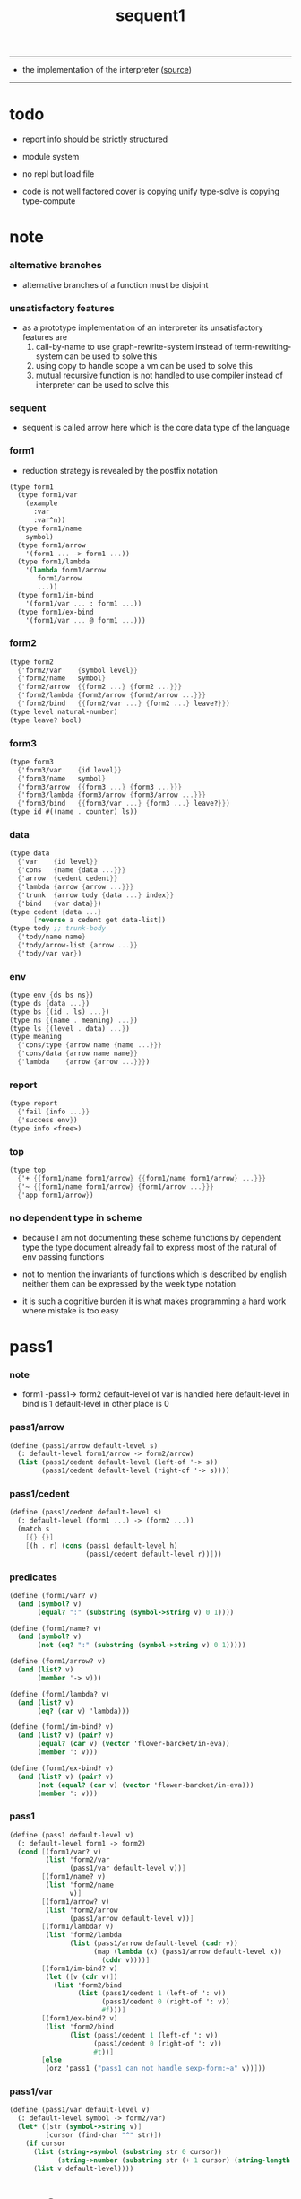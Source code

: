 #+HTML_HEAD: <link rel="stylesheet" href="http://xieyuheng.github.io/asset/css/page.css" type="text/css" media="screen" />
#+PROPERTY: tangle sequent1.scm
#+title: sequent1

---------

- the implementation of the interpreter ([[https://github.com/xieyuheng/sequent1][source]])

---------

* todo

  - report info should be strictly structured

  - module system

  - no repl
    but load file

  - code is not well factored
    cover is copying unify
    type-solve is copying type-compute

* note

*** alternative branches

    - alternative branches of a function must be disjoint

*** unsatisfactory features

    - as a prototype implementation of an interpreter
      its unsatisfactory features are
      1. call-by-name
         to use graph-rewrite-system instead of term-rewriting-system
         can be used to solve this
      2. using copy to handle scope
         a vm
         can be used to solve this
      3. mutual recursive function is not handled
         to use compiler instead of interpreter
         can be used to solve this

*** sequent

    - sequent is called arrow here
      which is the core data type of the language

*** form1

    - reduction strategy is revealed by the postfix notation

    #+begin_src scheme :tangle no
    (type form1
      (type form1/var
        (example
          :var
          :var^n))
      (type form1/name
        symbol)
      (type form1/arrow
        '(form1 ... -> form1 ...))
      (type form1/lambda
        '(lambda form1/arrow
           form1/arrow
           ...))
      (type form1/im-bind
        '(form1/var ... : form1 ...))
      (type form1/ex-bind
        '(form1/var ... @ form1 ...)))
    #+end_src

*** form2

    #+begin_src scheme :tangle no
    (type form2
      {'form2/var    {symbol level}}
      {'form2/name   symbol}
      {'form2/arrow  {{form2 ...} {form2 ...}}}
      {'form2/lambda {form2/arrow {form2/arrow ...}}}
      {'form2/bind   {{form2/var ...} {form2 ...} leave?}})
    (type level natural-number)
    (type leave? bool)
    #+end_src

*** form3

    #+begin_src scheme :tangle no
    (type form3
      {'form3/var    {id level}}
      {'form3/name   symbol}
      {'form3/arrow  {{form3 ...} {form3 ...}}}
      {'form3/lambda {form3/arrow {form3/arrow ...}}}
      {'form3/bind   {{form3/var ...} {form3 ...} leave?}})
    (type id #((name . counter) ls))
    #+end_src

*** data

    #+begin_src scheme :tangle no
    (type data
      {'var    {id level}}
      {'cons   {name {data ...}}}
      {'arrow  {cedent cedent}}
      {'lambda {arrow {arrow ...}}}
      {'trunk  {arrow tody {data ...} index}}
      {'bind   {var data}})
    (type cedent {data ...}
          [reverse a cedent get data-list])
    (type tody ;; trunk-body
      {'tody/name name}
      {'tody/arrow-list {arrow ...}}
      {'tody/var var})
    #+end_src

*** env

    #+begin_src scheme :tangle no
    (type env {ds bs ns})
    (type ds {data ...})
    (type bs {(id . ls) ...})
    (type ns {(name . meaning) ...})
    (type ls {(level . data) ...})
    (type meaning
      {'cons/type {arrow name {name ...}}}
      {'cons/data {arrow name name}}
      {'lambda    {arrow {arrow ...}}})
    #+end_src

*** report

    #+begin_src scheme :tangle no
    (type report
      {'fail {info ...}}
      {'success env})
    (type info <free>)
    #+end_src

*** top

    #+begin_src scheme :tangle no
    (type top
      {'+ {{form1/name form1/arrow} {{form1/name form1/arrow} ...}}}
      {'~ {{form1/name form1/arrow} {form1/arrow ...}}}
      {'app form1/arrow})
    #+end_src

*** no dependent type in scheme

    - because I am not documenting these scheme functions by dependent type
      the type document already fail to express
      most of the natural of env passing functions

    - not to mention the invariants of functions which is described by english
      neither them can be expressed by the week type notation

    - it is such a cognitive burden
      it is what makes programming a hard work where mistake is too easy

* pass1

*** note

    - form1 -pass1-> form2
      default-level of var is handled here
      default-level in bind is 1
      default-level in other place is 0

*** pass1/arrow

    #+begin_src scheme
    (define (pass1/arrow default-level s)
      (: default-level form1/arrow -> form2/arrow)
      (list (pass1/cedent default-level (left-of '-> s))
            (pass1/cedent default-level (right-of '-> s))))
    #+end_src

*** pass1/cedent

    #+begin_src scheme
    (define (pass1/cedent default-level s)
      (: default-level (form1 ...) -> (form2 ...))
      (match s
        [{} {}]
        [(h . r) (cons (pass1 default-level h)
                       (pass1/cedent default-level r))]))
    #+end_src

*** predicates

    #+begin_src scheme
    (define (form1/var? v)
      (and (symbol? v)
           (equal? ":" (substring (symbol->string v) 0 1))))

    (define (form1/name? v)
      (and (symbol? v)
           (not (eq? ":" (substring (symbol->string v) 0 1)))))

    (define (form1/arrow? v)
      (and (list? v)
           (member '-> v)))

    (define (form1/lambda? v)
      (and (list? v)
           (eq? (car v) 'lambda)))

    (define (form1/im-bind? v)
      (and (list? v) (pair? v)
           (equal? (car v) (vector 'flower-barcket/in-eva))
           (member ': v)))

    (define (form1/ex-bind? v)
      (and (list? v) (pair? v)
           (not (equal? (car v) (vector 'flower-barcket/in-eva)))
           (member ': v)))

    #+end_src

*** pass1

    #+begin_src scheme
    (define (pass1 default-level v)
      (: default-level form1 -> form2)
      (cond [(form1/var? v)
             (list 'form2/var
                   (pass1/var default-level v))]
            [(form1/name? v)
             (list 'form2/name
                   v)]
            [(form1/arrow? v)
             (list 'form2/arrow
                   (pass1/arrow default-level v))]
            [(form1/lambda? v)
             (list 'form2/lambda
                   (list (pass1/arrow default-level (cadr v))
                         (map (lambda (x) (pass1/arrow default-level x))
                           (cddr v))))]
            [(form1/im-bind? v)
             (let ([v (cdr v)])
               (list 'form2/bind
                     (list (pass1/cedent 1 (left-of ': v))
                           (pass1/cedent 0 (right-of ': v))
                           #f)))]
            [(form1/ex-bind? v)
             (list 'form2/bind
                   (list (pass1/cedent 1 (left-of ': v))
                         (pass1/cedent 0 (right-of ': v))
                         #t))]
            [else
             (orz 'pass1 ("pass1 can not handle sexp-form:~a" v))]))
    #+end_src

*** pass1/var

    #+begin_src scheme
    (define (pass1/var default-level v)
      (: default-level symbol -> form2/var)
      (let* ([str (symbol->string v)]
             [cursor (find-char "^" str)])
        (if cursor
          (list (string->symbol (substring str 0 cursor))
                (string->number (substring str (+ 1 cursor) (string-length str))))
          (list v default-level))))
    #+end_src

* pass2

*** note

    - form2 -pass2-> form3
      id of var is handled here

*** pass2/get-arrow

    #+begin_src scheme
    (define (pass2/get-arrow a s)
      (: form2/arrow scope -> form3/arrow)
      (match (pass2/arrow a s)
        [{a1 s} a1]))
    #+end_src

*** pass2/arrow

    #+begin_src scheme
    (define (pass2/arrow a s)
      (: form2/arrow scope -> (form3/arrow scope))
      (match a
        [{ac sc}
         (match (pass2/cedent ac s)
           [{ac1 s1}
            (match (pass2/cedent sc s1)
              [{sc1 s2}
               {{ac1 sc1} s2}])])]))
    #+end_src

*** pass2/cedent

    #+begin_src scheme
    (define (pass2/cedent c s)
      (: (form2 ...) scope -> ((form3 ...) scope))
      (match c
        [{} {{} s}]
        [(f . r)
         (match (pass2 f s)
           [{f1 s1}
            (match (pass2/cedent r s1)
              [{c1 s2}
               {(cons f1 c1) s2}])])]))
    #+end_src

*** pass2/lambda

    #+begin_src scheme
    (define (pass2/lambda l s)
      (: form2/lambda scope -> (form3/lambda scope))
      (match l
        [{a al}
         {{(pass2/get-arrow a s)
           (map (lambda (x) (pass2/get-arrow x s))
             al)}
          s}]))
    #+end_src

*** pass2

    #+begin_src scheme
    (define (pass2 f s)
      (: form2 scope -> (form2 scope))
      (match f
        [{'form2/var v}
         (match (pass2/var v s)
           [{v1 s1}
            {{'form3/var v1} s1}])]
        [{'form2/name n}
         {{'form3/name n} s}]
        [{'form2/arrow a}
         (match (pass2/arrow a s)
           [{a1 s1}
            {{'form3/arrow a1} s1}])]
        [{'form2/lambda l}
         (match (pass2/lambda l s)
           [{l1 s1}
            {{'form3/lambda l1} s1}])]
        [{'form2/bind b}
         (match (pass2/bind b s)
           [{b1 s1}
            {{'form3/bind b1} s1}])]))
    #+end_src

*** id/new

    #+begin_src scheme
    (define id/counter 0)

    (define (id/new n ls)
      (: name ls -> id)
      (set! id/counter (+ 1 id/counter))
      (vector (cons n id/counter) ls))
    #+end_src

*** pass2/var

    #+begin_src scheme
    (define (pass2/var v s)
      (: form2/var scope -> (form3/var scope))
      (match v
        [{symbol level}
         (let ([found (assq symbol s)])
           (if found
             (let ([old (cdr found)])
               {{old level} s})
             (let ([new (id/new symbol '())])
               {{new level}
                (cons (cons symbol new) s)})))]))
    #+end_src

*** pass2/bind

    #+begin_src scheme
    (define (pass2/bind b s)
      (: form2/bind scope -> (form3/bind scope))
      (match b
        [{vs c leave?}
         (match (pass2/cedent vs s)
           [{vs1 s1}
            (match (pass2/cedent c s1)
              ;; this means vars in vs can occur in c
              [{c1 s2}
               {{vs1 c1 leave?} s2}])])]))
    #+end_src

* pass3

*** note

    - type check is merged into this pass

    - form3 -pass3-> data
      cons & trunk are created here
      - ns is searched
        but no effect on ns

    - note that
      we are building new function body
      with the help of the data-stack
      thus
      whenever a list of data in data-stack are used to form a function body
      the list should be reversed

    - bind is handled here
      no unification here
      bs is not used here
      bind just effect on the id of var

    - apply is handled here
      when meet 'apply' form a trunk from arrow or lambda
      if it is arrow
      use infer/arrow to get the type of it
      if it is lambda
      use infer/arrow-list to get the type of it

    - pass3 will use env passing
      note that
      when env passing is used
      those functions would not be separately testable

    - note that
      nested arrow or lambda will not block scope
      different var must have different name
      this is due to the natural of non-determinate data

*** env/pop

    #+begin_src scheme
    (define (env/pop e)
      (: env -> (data env))
      (match e
        [{(d . r) bs ns}
         {d {r bs ns}}]))
    #+end_src

*** pass3/get-arrow

    #+begin_src scheme
    (define (pass3/get-arrow a e)
      (: form3/arrow env -> arrow)
      (match (env/pop (pass3/arrow a e))
        [{{'arrow arrow} __}
         arrow]))
    #+end_src

*** pass3/arrow

    #+begin_src scheme
    (define (pass3/arrow a e)
      (: form3/arrow env -> env)
      (match e
        [{ds bs ns}
         (match a
           [{ac sc}
            (match (pass3/cedent ac {{} bs ns})
              [{dl-ac __ __}
               (match (pass3/cedent sc {{} bs ns})
                 [{dl-sc __ __}
                  {(cons {'arrow {(reverse dl-ac) (reverse dl-sc)}}
                         ds)
                   bs
                   ns}])])])]))
    #+end_src

*** pass3/get-arrow-check

    #+begin_src scheme
    (define (pass3/get-arrow-check ta a e)
      (: arrow form3/arrow env -> arrow)
      (match (env/pop (pass3/arrow-check ta a e))
        [{{'arrow arrow} __}
         arrow]))
    #+end_src

*** pass3/arrow-check

    - check should be merged into pass3
      because to form trunk from var by apply
      I need the type of var to arrow
      to assign such type
      I need to check antecedent first

    - note that the efforts of unifications here are commited
      before this commite I copy the type arrow

    - I need to do commit here
      because when apply a var
      I need to get the type of it
      to form a trunk

    - type-solve/cedent and unify/data-list
      for antecedent is not enough
      we also need to do a
      solve/cedent and bind-unify/data-list

    #+begin_src scheme
    (define (pass3/arrow-check ta a e)
      (: arrow form3/arrow env -> env)
      (let ([ta (copy-arrow ta)])
        (match e
          [{ds bs ns}
           (match {ta a}
             [{{tac tsc} {ac sc}}
              (match (pass3/cedent ac {{} (cons '(commit-point) bs) ns})
                [{dl-ac bs-ac __}
                 (match (type-solve/cedent (reverse dl-ac) {{} bs-ac ns})
                   [{'fail il}
                    (orz 'pass3/arrow-check
                      ("fail to type-solve/cedent~%")
                      ("ac : ~a~%" (reverse dl-ac))
                      ("info-list : ~a~%" il))]
                   [{'success {type-dl-ac type-bs-ac __}}
                    (match (compute/cedent tac {{} type-bs-ac ns})
                      [{'fail il}
                       (orz 'pass3/arrow-check
                         ("fail to compute/cedent~%")
                         ("tac : ~a~%" tac)
                         ("info-list : ~a~%" il))]
                      [{'success {dl-tac bs-tac __}}
                       (match (unify/data-list
                               dl-tac type-dl-ac
                               {'success {{} bs-tac ns}})
                         [{'fail il}
                          (orz 'pass3/arrow-check
                            ("fail to unify/data-list~%")
                            ("dl-tac : ~a~%" dl-tac)
                            ("type-dl-ac : ~a~%" type-dl-ac)
                            ("info-list : ~a~%" il))]
                         [{'success {__ bs-antecedent1 __}}
                          (match (bind-unify/data-list
                                  tac (reverse dl-ac)
                                  {'success {{} bs-antecedent1 ns}})
                            [{'fail il}
                             (orz 'pass3/arrow-check
                               ("fail to bind-unify/data-list~%")
                               ("dl-tac : ~a~%" dl-tac)
                               ("dl-ac : ~a~%" dl-ac)
                               ("info-list : ~a~%" il))]
                            [{'success {__ bs-antecedent2 __}}
                             (bs/commit! bs-antecedent2)
                             (match (pass3/cedent sc {{} (cons '(commit-point) bs) ns})
                               [{dl-sc bs-sc __}
                                (match (type-solve/cedent (reverse dl-sc) {{} bs-sc ns})
                                  [{'fail il}
                                   (orz 'pass3/arrow-check
                                     ("fail to type-solve/cedent~%")
                                     ("sc : ~a~%" (reverse dl-sc))
                                     ("info-list : ~a~%" il))]
                                  [{'success {type-dl-sc type-bs-sc __}}
                                   (match (compute/cedent tsc {{} type-bs-sc ns})
                                     [{'fail il}
                                      (orz 'pass3/arrow-check
                                        ("fail to compute/cedent~%")
                                        ("tsc : ~a~%" tsc)
                                        ("info-list : ~a~%" il))]
                                     [{'success {dl-tsc bs-tsc __}}
                                      ;; (cat ("~%")
                                      ;;      ("<-------------------->~%")
                                      ;;      ("dl-tsc : ~a~%" dl-tsc)
                                      ;;      ("type-dl-sc : ~a~%" type-dl-sc)
                                      ;;      ("<-------------------->~%"))
                                      (match (;; unify/data-list
                                              cover/data-list
                                              type-dl-sc dl-tsc
                                              {'success {{} bs-tsc ns}})
                                        [{'fail il}
                                         (orz 'pass3/arrow-check
                                           ("fail to cover/data-list:~%")
                                           ("dl-tsc : ~a~%" dl-tsc)
                                           ("type-dl-sc : ~a~%" type-dl-sc)
                                           ("info-list : ~a~%" il))]
                                        [{'success {__ bs-succedent __}}
                                         (bs/commit! bs-succedent)
                                         ;; (cat ("~%")
                                         ;;      ("<-------------------->~%")
                                         ;;      ("dl-tsc : ~a~%" dl-tsc)
                                         ;;      ("type-dl-sc : ~a~%" type-dl-sc)
                                         ;;      ("bs-succedent : ~a~%" bs-succedent)
                                         ;;      ("<-------------------->~%"))
                                         {(cons {'arrow {(reverse dl-ac) (reverse dl-sc)}}
                                                ds)
                                          bs
                                          ns}])])])])])])])])])])])))
    #+end_src

*** pass3/cedent

    #+begin_src scheme
    (define (pass3/cedent c e)
      (: (form3 ...) env -> env)
      (match e
        [{ds bs ns}
         (match c
           [{} e]
           [(h . r) (pass3/cedent r (pass3 h e))])]))
    #+end_src

*** pass3/lambda

    #+begin_src scheme
    (define (pass3/lambda l e)
      (: form3/lambda env -> env)
      (match e
        [{ds bs ns}
         (match l
           [{a al}
            (let ([ta (pass3/get-arrow a e)])
              {(cons {'lambda
                         {ta
                          (map (lambda (x)
                                 (pass3/get-arrow-check ta x e))
                            al)}}
                     ds)
               bs
               ns})])]))
    #+end_src

*** pass3

    #+begin_src scheme
    (define (pass3 f e)
      (: form3 env -> env)
      (match f
        [{'form3/var x} (pass3/var x e)]
        [{'form3/name 'apply} (pass3/apply e)]
        [{'form3/name x} (pass3/name x e)]
        [{'form3/arrow x} (pass3/arrow x e)]
        [{'form3/lambda x} (pass3/lambda x e)]
        [{'form3/bind x} (pass3/bind x e)]))
    #+end_src

*** pass3/var

    #+begin_src scheme
    (define (pass3/var v e)
      (: form3/var env -> env)
      (match e
        [{ds bs ns}
         ;; actually there is no need to search bs
         ;; but anyway
         {(cons (bs/deep bs {'var v}) ds)
          bs
          ns}]))
    #+end_src

*** pass3/apply

    #+begin_src scheme
    (define (pass3/apply e)
      (: env -> env)
      (match e
        [{(d . r) bs ns}
         (pass3/apply/data d {r bs ns})]))
    #+end_src

*** pass3/apply/data

    #+begin_src scheme
    (define (pass3/apply/data d e)
      (: data env -> env)
      (match d
        [{'arrow x}
         (pass3/apply/arrow x e)]
        [{'lambda x}
         (pass3/apply/lambda x e)]
        [{'var x}
         (pass3/apply/var x e)]
        [__
         (orz 'pass3/apply/data
           ("can only apply arrow or lambda or var~%")
           ("but the data at the top of data-stack is : ~a~%" d))]))
    #+end_src

*** pass3/apply/arrow

    #+begin_src scheme
    (define (pass3/apply/arrow a e)
      (: arrow env -> env)
      (match e
        [{ds bs ns}
         (let* ([t (infer/arrow a e)])
           (match t
             [{ac sc}
              (let* ([alen (length ac)]
                     [slen (length sc)]
                     [dl (sublist ds 0 alen)]
                     [make-trunk
                      (lambda (i)
                        {'trunk
                          {t {'tody/arrow-list {a}} dl i}})])
                {(append (reverse (map make-trunk (genlist slen)))
                         (sublist ds alen (length ds)))
                 bs
                 ns})]))]))
    #+end_src

*** pass3/apply/lambda

    #+begin_src scheme
    (define (pass3/apply/lambda l e)
      (: lambda env -> env)
      (match e
        [{ds bs ns}
         (match l
           [{{ac sc} al}
            (let* ([alen (length ac)]
                   [slen (length sc)]
                   [dl (sublist ds 0 alen)]
                   [make-trunk
                    (lambda (i)
                      {'trunk
                        {{ac sc} {'tody/arrow-list al} dl i}})])
              {(append (reverse (map make-trunk (genlist slen)))
                       (sublist ds alen (length ds)))
               bs
               ns})])]))
    #+end_src

*** pass3/apply/var

    #+begin_src scheme
    (define (pass3/apply/var v e)
      (: var env -> env)
      (match e
        [{ds bs ns}
         (if (not (var/fresh? v e))
           (pass3/apply/data (bs/deep bs {'var v}) e)
           (match (type-solve/var v e)
             [{'fail il}
              (orz 'pass3/apply/var
                ("fail to compute the type of var : ~a~%" v)
                ("report info :~%~a~%" il))]
             [{'success {(d . __) __ __}}
              (match d
                [{'arrow {ac sc}}
                 (let* ([alen (length ac)]
                        [slen (length sc)]
                        [dl (sublist ds 0 alen)]
                        [make-trunk
                         (lambda (i)
                           {'trunk
                             {{ac sc} {'tody/var v} dl i}})])
                   {(append (reverse (map make-trunk (genlist slen)))
                            (sublist ds alen (length ds)))
                    bs
                    ns})]
                [__
                 (orz 'pass3/apply/var
                   ("to form trunk from var~%")
                   ("the type of var must be a arrow~%")
                   ("var : ~a~%" v)
                   ("type of var : ~a~%" d))])]))]))
    #+end_src

*** id->name & id->counter & id->ls

    #+begin_src scheme
    (define (id->name id)
      (car (vector-ref id 0)))

    (define (id->counter id)
      (cdr (vector-ref id 0)))

    (define (id->ls id)
      (vector-ref id 1))
    #+end_src

*** pass3/name

    - this can be optimized by
      to do more computations before storing things into ns
      but I leave it for now

    #+begin_src scheme
    (define (pass3/name n e)
      (: form3/name env -> env)
      (match e
        [{ds bs ns}
         (let ([found (assq n ns)])
           (if (not found)
             (orz 'pass3/name ("unknow name : ~a~%" n))
             (let ([meaning (cdr found)])
               (match meaning
                 [{'cons/type {a n1 __}}
                  (match (copy-arrow a)
                    [{ac __}
                     (pass3/name/cons (length ac) ac n1 e)])]
                 [{'cons/data {a n1 __}}
                  (match (copy-arrow a)
                    [{ac __}
                     (pass3/name/cons (length ac) ac n1 e)])]
                 [{'lambda {{ac sc} __}}
                  (pass3/name/trunk (length ac) (length sc) {ac sc} n e)]))))]))
    #+end_src

*** pass3/name/cons

    - note the commit of a copy of type
      into the arguments
      without such commit the information will be not enough for cover

    #+begin_src scheme
    (define (pass3/name/cons len ac n e)
      (: length antecedent name env -> env)
      (match e
        [{ds bs ns}
         (let ([dl (sublist ds 0 len)])
           (match (type-solve/cedent (reverse dl)
                                     {{} (cons '(commit-point) bs) ns})
             [{'fail il}
              (orz 'pass3/name/cons
                ("type-compute/cedent fail~%")
                ("(reverse dl) : ~a~%" (reverse dl))
                ("info list : ~%~a~%" il))]
             [{'success {ds1 bs1 ns1}}
              (match (unify/data-list
                      ds1 (reverse ac)
                      {'success {ds bs1 ns1}})
                [{'fail il}
                 (orz 'pass3/name/cons
                   ("unify/data-list fail~%")
                   ("ds1 : ~a~%" ds1)
                   ("(reverse ac) : ~a~%" (reverse ac))
                   ("info list : ~%~a~%" il))]
                [{'success {ds2 bs2 ns2}}
                 {(cons {'cons
                         ;; dl in cons is as the order of dl in stack
                         ;; thus no reverse is needed
                         {n dl}}
                        (sublist ds len (length ds)))
                  (bs/commit! bs2)
                  ns}])]))]))
    #+end_src

*** pass3/name/trunk

    - ><><><
      in this first write
      no redex is reduced

    - when intro a trunk from name
      only name should be recorded not the body
      this is to handle recursive definitions

    - type arrow needs to be copied

    #+begin_src scheme
    (define (pass3/name/trunk alen slen a n e)
      (: length length arrow name env -> env)
      (match e
        [{ds bs ns}
         (let ([a (copy-arrow a)])
           (match a
             [{ac sc}
              (let* ([dl (sublist ds 0 alen)]
                     ;; dl in trunk is as the order of dl in stack
                     ;; thus no reverse is needed
                     [make-trunk (lambda (i) {'trunk {a {'tody/name n} dl i}})])
                {(append (reverse (map make-trunk (genlist slen)))
                         (sublist ds alen (length ds)))
                 bs
                 ns})]))]))

    ;; try to fix map/has-length
    ;; by the commit of a copy of type into the arguments

    ;; (define (pass3/name/trunk alen slen a n e)
    ;;   (: length length arrow name env -> env)
    ;;   (match e
    ;;     [{ds bs ns}
    ;;      (let ([a (copy-arrow a)])
    ;;        (match a
    ;;          [{ac sc}
    ;;           (let* ([dl (sublist ds 0 alen)]
    ;;                  ;; dl in trunk is as the order of dl in stack
    ;;                  ;; thus no reverse is needed
    ;;                  [make-trunk (lambda (i) {'trunk {a {'tody/name n} dl i}})])
    ;;             (match (type-solve/cedent (reverse dl)
    ;;                                       {{} (cons '(commit-point) bs) ns})
    ;;               [{'fail il}
    ;;                (orz 'pass3/name/trunk
    ;;                  ("type-compute/cedent fail~%")
    ;;                  ("(reverse dl) : ~a~%" (reverse dl))
    ;;                  ("info list : ~%~a~%" il))]
    ;;               [{'success {ds1 bs1 ns1}}
    ;;                (match (unify/data-list
    ;;                        (reverse ac) ds1
    ;;                        {'success {ds bs1 ns1}})
    ;;                  [{'fail il}
    ;;                   (orz 'pass3/name/trunk
    ;;                     ("unify/data-list fail~%")
    ;;                     ("ds1 : ~a~%" ds1)
    ;;                     ("(reverse ac) : ~a~%" (reverse ac))
    ;;                     ("info list : ~%~a~%" il))]
    ;;                  [{'success {ds2 bs2 ns2}}
    ;;                   {(append (reverse (map make-trunk (genlist slen)))
    ;;                            (sublist ds alen (length ds)))
    ;;                    (bs/commit! bs2)
    ;;                    ns}])]))]))]))
    #+end_src

*** pass3/bind

    #+begin_src scheme
    (define (pass3/bind b e)
      (: form3/bind env -> env)
      (match e
        [{ds bs ns}
         (match b
           [{vl c leave?}
            (match (pass3/cedent c {{} bs ns})
              [{ds1 __ __}
               (if (not (eq? 1 (length ds1)))
                 (orz 'pass3/bind
                   ("the cedent in bind should only return one data~%")
                   ("bind : ~a~%" b))
                 (let ([d1 (car ds1)])
                   (letrec
                       ([recur
                         (lambda (vl e)
                           (: (form3/var ...) env -> env)
                           (match e
                             [{ds bs ns}
                              (match vl
                                [{} e]
                                [({'form3/var {id level}} . r)
                                 (if (not (var/fresh? {id level} e))
                                   (orz 'pass3/bind
                                     ("var is not fresh : ~a~%" {id level})
                                     ("env : ~a~%" e))
                                   (if (not
                                        (match (consistent-check
                                                {id level} d1 e)
                                          [{'fail __} #f]
                                          [{'success __} #t]))
                                     (orz 'pass3/bind
                                       ("var data is not consistent~%")
                                       ("var : ~a~%" {id level})
                                       ("data : ~a~%" d1))
                                     (let ()
                                       (id/commit! id {(cons level d1)})
                                       (recur
                                        r
                                        {(if leave?
                                           (cons {'bind {{id (- level 1)} d1}}
                                                 ds)
                                           ds)
                                         bs
                                         ns}))))])]))])
                     (recur vl e))))])])]))
    #+end_src

*** id/commit!

    #+begin_src scheme
    (define (id/commit! id ls)
      (: id ls -> id
         [with effect on id])
      (let ()
        (vector-set! id 1 (append ls (vector-ref id 1)))
        id))
    #+end_src

* bind-stack

*** note

    - ><><><

    - infer level n can get level n+1

    - note how the types of these functions are different

*** bs/find

    #+begin_src scheme
    (define (bs/find bs v)
      (: bs var -> (or data #f))
      (match v
        [{id level}
         (let* ([level (if (eq? level #f)
                         0
                         level)]
                [found/commit (assq level (id->ls id))])
           (if found/commit
             (cdr found/commit)
             (let* ([found/ls (assq id bs)]
                    [found/bind
                     (if found/ls
                       (assq level (cdr found/ls))
                       #f)])
               (if found/bind
                 (cdr found/bind)
                 #f))))]))
    #+end_src

*** bs/walk

    #+begin_src scheme
    (define (bs/walk bs d)
      (: bs data -> data)
      (match d
        [{'var v}
         (let ([found (bs/find bs v)])
           (if found
             (bs/walk bs found)
             d))]
        [{__ e} d]))
    #+end_src

*** bs/deep

    - do not handle trunk here
      because I think maybe no computations should be done in pass3

    #+begin_src scheme
    (define (bs/deep bs d)
      (: bs data -> data)
      (letrec* ([bs/deep-list
                 (lambda (bs dl)
                   (map (lambda (x) (bs/deep bs x)) dl))]
                [bs/deep-arrow
                 (lambda (bs a)
                   (match a
                     [(dl1 dl2)
                      (list (bs/deep-list bs dl1)
                            (bs/deep-list bs dl2))]))]
                [bs/deep-arrow-list
                 (lambda (bs al)
                   (map (lambda (a) (bs/deep-arrow bs a)) al))])
        (match (bs/walk bs d)
          ;; a var is fresh after bs/walk
          [{'var v}
           {'var v}]
          [{'cons {name dl}}
           {'cons {name (bs/deep-list bs dl)}}]
          [{'arrow a} {'arrow (bs/deep-arrow bs a)}]
          [{'lambda {a al}}
           {'lambda {(bs/deep-arrow bs a)
                     (bs/deep-arrow-list bs al)}}]
          [{'trunk {a tody dl i}}
           {'trunk
             {(bs/deep-arrow bs a)
              (match tody
                [{'tody/var v}
                 (match (bs/deep bs {'var v})
                   [{'var v1} {'tody/var v1}]
                   [{'arrow a1} {'tody/arrow-list {a1}}]
                   [{'lambda {a al}} {'tody/arrow-list al}]
                   [d
                    (orz 'bs/deep
                      ("find something wrong from the var in the tody of trunk~%")
                      ("data : ~a~%" d))])]
                [{'tody/name n}
                 {'tody/name n}]
                [{'tody/arrow-list al}
                 {'tody/arrow-list (bs/deep-arrow-list bs al)}])
              (bs/deep-list bs dl)
              i}}]
          [{'bind {v d}}
           {'bind {v (bs/deep bs d)}}])))
    #+end_src

*** var/fresh?

    #+begin_src scheme
    (define (var/fresh? v e)
      (: var env -> bool)
      (match e
        [{ds bs ns}
         (equal? (bs/walk bs {'var v})
                 {'var v})]))
    #+end_src

*** bs/extend

    #+begin_src scheme
    (define (bs/extend bs v d)
      (: bs var data -> bs)
      (match v
        [{id level}
         (let ([found/ls (assq id bs)])
           (if found/ls
             (substitute (cons id (cons (cons level d)
                                        (cdr found/ls)))
                         (lambda (pair) (eq? (car pair) id))
                         bs)
             (cons (cons id (list (cons level d)))
                   bs)))]))
    #+end_src

*** var/eq?

    #+begin_src scheme
    (define (var/eq? v1 v2)
      (match (list v1 v2)
        [{{id1 level1} {id2 level2}}
         (and (eq? id1 id2)
              (eq? level1 level2))]))
    #+end_src

* copy-arrow

*** note

    - the name in trunk will be changed to (arrow ...)
      (arrow ...) is fetched from ns and copied

    - copy-arrow is called when
      | trunk intro in pass3          | copy type arrow                    |
      | trunk->trunk*                 | copy body arrow-list               |
      | compute/arrow in type-compute | copy arrow to maintain undo-ablity |

    - copy is arrow by arrow
      every var in new arrow is different from old arrow
      thus
      1. scope is also arrow by arrow
      2. a non-determinate var can not be substituted into lambda as it is
         but is copied

    - this copy is one of the main place where this prototype can be optimized
      a vm can be designed to replace this copy function
      and change the interpreter to a compiler

*** copy-arrow

    #+begin_src scheme
    (define (copy-arrow a)
      (: arrow -> arrow)
      (match (copy/arrow a '())
        [{a1 __} a1]))
    #+end_src

*** copy-cedent

    #+begin_src scheme
    (define (copy-cedent c)
      (: cedent -> cedent)
      (match (copy/cedent c '())
        [{c1 __} c1]))
    #+end_src

*** copy/arrow

    #+begin_src scheme
    (define (copy/arrow a s)
      (: arrow scope -> (arrow scope))
      (match a
        [{ac sc}
         (match (copy/cedent ac s)
           [{ac1 s1}
            (match (copy/cedent sc s1)
              [{sc1 s2}
               {{ac1 sc1} s2}])])]))
    #+end_src

*** copy/data-list

    #+begin_src scheme
    (define (copy/data-list dl s)
      (: (data ...) scope -> ((data ...) scope))
      (copy/cedent dl s))
    #+end_src

*** copy/cedent

    #+begin_src scheme
    (define (copy/cedent c s)
      (: cedent scope -> (cedent scope))
      (match c
        [{} {{} s}]
        [(h . r)
         (match (copy h s)
           [{h1 s1}
            (match (copy/cedent r s1)
              [{r1 s2}
               {(cons h1 r1) s2}])])]))
    #+end_src

*** copy/lambda

    #+begin_src scheme
    (define (copy/lambda l s)
      (: lambda scope -> (lambda scope))
      (match l
        [{a al}
         (match (copy/arrow a s)
           [{a1 s1}
            (match (copy/arrow-list al s1)
              [{al1 s2}
               {{a1 al1} s2}])])]))
    #+end_src

*** copy/arrow-list

    #+begin_src scheme
    (define (copy/arrow-list al s)
      (: (arrow ...) scope -> ((arrow ...) scope))
      (match al
        [{} {{} s}]
        [(h . r)
         (match (copy/arrow h s)
           [{h1 s1}
            (match (copy/arrow-list r s1)
              [{r1 s2}
               {(cons h1 r1) s2}])])]))
    #+end_src

*** copy

    #+begin_src scheme
    (define (copy d s)
      (: data scope -> (data scope))
      (match d
        [{'var x}
         (match (copy/var x s)
           [{x1 s1}
            {{'var x1} s1}])]
        [{'cons x}
         (match (copy/cons x s)
           [{x1 s1}
            {{'cons x1} s1}])]
        [{'arrow x}
         (match (copy/arrow x s)
           [{x1 s1}
            {{'arrow x1} s1}])]
        [{'lambda x}
         (match (copy/lambda x s)
           [{x1 s1}
            {{'lambda x1} s1}])]
        [{'trunk x}
         (match (copy/trunk x s)
           [{x1 s1}
            {{'trunk x1} s1}])]
        [{'bind x}
         (match (copy/bind x s)
           [{x1 s1}
            {{'bind x1} s1}])]))
    #+end_src

*** copy/var

    #+begin_src scheme
    (define (copy/var v s)
      (: var scope -> (var scope))
      (match v
        [{id level}
         (let ([found (assq id s)])
           (if found
             {{(cdr found) level} s}
             (let* ([ls (id->ls id)]
                    [id1 (id/new (id->name id) '())]
                    [s1 (cons (cons id id1) s)])
               (match (copy/ls ls s1)
                 [{ls1 s2}
                  (id/commit! id1 ls1)
                  {{id1 level} s2}]))))]))
    #+end_src

*** copy/ls

    #+begin_src scheme
    (define (copy/ls ls s)
      (: ls scope -> (ls scope))
      (match ls
        [{} {{} s}]
        [((level . data) . r)
         (match (copy data s)
           [{data1 s1}
            (match (copy/ls r s1)
              [{r1 s2}
               {(cons (cons level data1)
                      r1)
                s2}])])]))
    #+end_src

*** copy/cons

    #+begin_src scheme
    (define (copy/cons c s)
      (: cons scope -> (cons scope))
      (match c
        [{n dl}
         (match (copy/data-list dl s)
           [{dl1 s1}
            {{n dl1} s1}])]))
    #+end_src

*** copy/trunk

    #+begin_src scheme
    (define (copy/trunk p s)
      (: trunk scope -> (trunk scope))
      (match p
        [{a tody dl i}
         (match tody
           [{'tody/var v}
            (match (copy/arrow a s)
              [{a1 s1}
               (match (copy/data-list dl s1)
                 [{dl1 s2}
                  (match (copy/var v s2)
                    [{v1 s3}
                     {{a1 {'tody/var v1} dl1 i} s3}])])])]
           [{'tody/name n}
            (match (copy/arrow a s)
              [{a1 s1}
               (match (copy/data-list dl s1)
                 [{dl1 s2}
                  {{a1 {'tody/name n} dl1 i} s2}])])]
           [{'tody/arrow-list al}
            (match (copy/arrow a s)
              [{a1 s1}
               (match (copy/arrow-list al s1)
                 [{al1 s2}
                  (match (copy/data-list dl s2)
                    [{dl1 s3}
                     {{a1 {'tody/arrow-list al1} dl1 i} s3}])])])])]))
    #+end_src

*** copy/bind

    #+begin_src scheme
    (define (copy/bind b s)
      (: bind scope -> (bind scope))
      (match b
        [{v d}
         (match (copy/var v s)
           [{v1 s1}
            (match (copy d s1)
              [{d1 s2}
               {{v1 d1} s2}])])]))
    #+end_src

* compute

*** compute/arrow

    - commit should be preformed arrow by arrow
      one arrow can only commit on its own var
      this is achieve by the natural of the structure of bs

    - note that
      commit is only meant to handle non-determinate var
      of which the level n is bound
      where n > 0

    #+begin_src scheme
    (define (compute/arrow a e)
      (: arrow env -> report)
      (match e
        [{ds bs ns}
         (match a
           [{ac sc}
            (let ([alen (length ac)]
                  [slen (length sc)])
              (match (compute/cedent ac {ds (cons '(commit-point) bs) ns})
                [{'fail il} {'fail il}]
                [{'success {ds1 bs1 ns1}}
                 (match (;; unify/data-list
                         cover/data-list
                         (take ds1 alen) (take (drop ds1 alen) alen)
                         {'success
                          {(drop (drop ds1 alen) alen)
                           bs1
                           ns1}})
                   [{'fail il} {'fail il}]
                   [{'success e2}
                    (match (compute/cedent sc e2)
                      [{'fail il} {'fail il}]
                      [{'success {ds3 bs3 ns3}}
                       {'success {ds3 (bs/commit! bs3) ns3}}])])]))])]))
    #+end_src

*** bs/commit!

    #+begin_src scheme
    (define (bs/commit! bs)
      (: bs -> bs
         [with effect on part of elements of bs])
      (cond [(equal? '(commit-point) (car bs))
             (cdr bs)]
            [else
             (let* ([pair (car bs)]
                    [id (car pair)]
                    [ls (cdr pair)])
               (id/commit! id ls)
               (bs/commit! (cdr bs)))]))
    #+end_src

*** compute/cedent

    #+begin_src scheme
    (define (compute/cedent c e)
      (: cedent env -> report)
      (match c
        ;; proper tail call
        [{h} (compute h e)]
        [{} {'success e}]
        [(h . r)
         (match (compute h e)
           [{'fail il} {'fail il}]
           [{'success e1} (compute/cedent r e1)])]))
    #+end_src

*** compute

    #+begin_src scheme
    (define (compute d e)
      (: data env -> report)
      (match e
        [(ds bs ns)
         (match d
           [{'var x} (compute/var x e)]
           [{'cons x} (compute/cons x e)]
           [{'trunk x} (compute/trunk x e)]
           [{'bind x} (compute/bind x e)]
           ;; note that arrow in arrow is computed as literal
           [__ {'success {(cons d ds) bs ns}}])]))
    #+end_src

*** compute/var

    #+begin_src scheme
    (define (compute/var v e)
      (: var env -> report)
      (match e
        [(ds bs ns)
         (let ([d (bs/deep bs {'var v})])
           (match d
             ;; result found from this var needs to be compute again
             ;; except for fresh var
             [{'var __}
              {'success {(cons d ds) bs ns}}]
             [{__ __}
              (compute d e)]))]))
    #+end_src

*** compute/cons

    #+begin_src scheme
    (define (compute/cons c e)
      (: cons env -> report)
      (match e
        [(ds bs ns)
         (match c
           [(n dl)
            ;; the following reverse
            ;; dl in stack -> dl in function body
            (match (compute/cedent (reverse dl) (list '() bs ns))
              [{'fail il}
               {'fail (cons `(compute/cons
                              fail
                              (cons: ,c))
                            il)}]
              [{'success {ds1 bs1 ns1}}
               {'success {(cons {'cons {n ds1}}
                                ds)
                          bs
                          ns}}])])]))
    #+end_src

*** compute/trunk

***** compute/trunk

      - I thought
        there is no reducible trunk after compute/trunk
        thus no reducible trunk after compute/arrow
        but it is actually not true
        because computations after a non-reducible trunk
        might make the trunk reducible
        but no look-back is implemented to handle such case

      - ><><><
        since I do not really have this invariant
        I should be careful to make sure that
        no functions rely on this invariant

      #+begin_src scheme
      (define (compute/trunk t e)
        (: trunk env -> report)
        (match t
          [{a tody dl i}
           (match tody
             [{'tody/var __} (compute/trunk/tody/var t e)]
             [{'tody/name __} (compute/trunk/tody/name t e)]
             [{'tody/arrow-list __} (compute/trunk/tody/arrow-list t e)])]))
      #+end_src

***** compute/trunk/tody/var

      - non-determinate may still here

      #+begin_src scheme
      (define (compute/trunk/tody/var t e)
        (: trunk env -> report)
        (match e
          [{ds bs ns}
           (match t
             [{a {'tody/var v} dl i}
              (match (bs/deep bs {'var v})
                [{'var v1}
                 {'success
                  {(cons {'trunk {a {'tody/var v1} dl i}} ds)
                   bs
                   ns}}]
                [{'arrow a1}
                 (compute/trunk/tody/arrow-list
                  {a {'tody/arrow-list {a1}} dl i} e)]
                [{'lambda {a1 al}}
                 (compute/trunk/tody/arrow-list
                  ;; I can use a1 or a
                  ;; I use a here
                  {a {'tody/arrow-list al} dl i} e)]
                [d
                 (orz 'compute/trunk/tody/var
                   ("find something wrong from the var in the tody of trunk~%")
                   ("data : ~a~%" d))])])]))
      #+end_src

***** compute/trunk/tody/name

      #+begin_src scheme
      (define (compute/trunk/tody/name t e)
        (: trunk env -> report)
        (match e
          [{ds bs ns}
           (match t
             [{a {'tody/name n} dl i}
              (compute/trunk/tody/arrow-list (trunk->trunk* t e) e)])]))
      #+end_src

***** compute/trunk/tody/arrow-list

      #+begin_src scheme
      (define (compute/trunk/tody/arrow-list t e)
        (: trunk env -> report)
        (match e
          [{ds bs ns}
           (match t
             [{a {'tody/arrow-list al} dl i}
              ;; the following reverse
              ;; dl in stack -> dl in function body
              (match (compute/cedent (reverse dl) {{} bs ns})
                [{'fail il}
                 {'fail (cons `(compute/trunk/tody/arrow-list
                                fail when computing data-list
                                (data-list: ,dl))
                              il)}]
                [{'success e1}
                 (match e1
                   [{ds1 bs1 ns1}
                    (let* ([dl1 ds1]
                           [al1 (filter-arrow-list al dl1 e1)])
                      (match al1
                        [{}
                         {'success
                          {(cons {'trunk {a {'tody/arrow-list al} dl1 i}}
                                 ds)
                           bs1
                           ns1}}]
                        [{a1}
                         (match (compute/arrow a1 e1)
                           ;; after this compute/arrow
                           ;; binds are commited
                           [{'success e2}
                            {'success {(cons (proj i e2) ds)
                                       bs1
                                       ns1}}]
                           [{'fail il} {'fail il}])]))])])])]))
      #+end_src

***** trunk->trunk*

      - replace the name in trunk by arrow-list

      - the ns of env is needed
        to find the arrow-list under the name

      #+begin_src scheme
      (define (trunk->trunk* t e)
        (: trunk env -> trunk)
        (match e
          [{ds bs ns}
           (match t
             [{a {'tody/name n} dl i}
              (let ([found (assq n ns)])
                (if (not found)
                  (orz 'trunk->trunk*
                    ("fail~%")
                    ("unknow name : ~a~%" n))
                  (let ([meaning (cdr found)])
                    (match meaning
                      [{'lambda {{ac sc} al1}}
                       {a {'tody/arrow-list (map copy-arrow al1)} dl i}]
                      [__
                       (orz 'trunk->trunk*
                         ("trunk->trunk* fail~%" )
                         ("name is not lambda : ~a~%" n))]))))]
             [{a tody dl i} {a tody dl i}])]))
      #+end_src

*** compute/bind

    #+begin_src scheme
    (define (compute/bind b e)
      (: bind env -> report)
      (match e
        [{ds bs ns}
         (match b
           [{v d} (compute d e)])]))
    #+end_src

*** filter-arrow-list

    - no commit should be made here

    #+begin_src scheme
    (define (filter-arrow-list al dl e)
      (: (arrow ...) (data ...) env -> (arrow ...))
      (if (eq? '() al)
        '()
        (match e
          [{ds bs ns}
           (match (car al)
             [{ac __}
              (let ([alen (length ac)])
                (match (compute/cedent ac e)
                  [{'fail __}
                   (orz 'filter-arrow-list ("fail to compute/cedent~%"))]
                  [{'success {ds1 bs1 ns1}}
                   (match (;; unify/data-list
                           cover/data-list
                           (take ds1 alen) dl
                           {'success {(drop ds1 alen)
                                      bs1
                                      ns1}})
                     [{'fail __}
                      (filter-arrow-list (cdr al) dl e)]
                     [{'success __}
                      (cons (car al) '())])]))])])))
    #+end_src

*** proj

    #+begin_src scheme
    (define (proj i e)
      (: index env -> data)
      (match e
        [(ds bs ns)
         (list-ref ds (- (length ds) (+ 1 i)))]))
    #+end_src

* solve

*** solve/arrow

    #+begin_src scheme
    (define (solve/arrow a e)
      (: arrow env -> report)
      (match e
        [{ds bs ns}
         (match a
           [{ac sc}
            (let ([alen (length ac)]
                  [slen (length sc)])
              (match (compute/cedent ac {ds (cons '(commit-point) bs) ns})
                [{'fail il} {'fail il}]
                [{'success {ds1 bs1 ns1}}
                 (match (unify/data-list
                         ;; cover/data-list
                         (take ds1 alen) (take (drop ds1 alen) alen)
                         {'success
                          {(drop (drop ds1 alen) alen)
                           bs1
                           ns1}})
                   [{'fail il} {'fail il}]
                   [{'success e2}
                    (match (compute/cedent sc e2)
                      [{'fail il} {'fail il}]
                      [{'success {ds3 bs3 ns3}}
                       {'success {ds3 (bs/commit! bs3) ns3}}])])]))])]))
    #+end_src

* print

*** print/cedent

    #+begin_src scheme
    (define (print/cedent c e)
      (: cedent env -> [effect on terminal])
      (match c
        [{} (void)]
        [{d} (print/data d e)]
        [(d . r)
         (print/data d e)
         (format #t " ")
         (print/cedent r e)]))
    #+end_src

*** print/data-list

    #+begin_src scheme
    (define (print/data-list dl e)
      (: (data ...) env -> [effect on terminal])
      (print/cedent (reverse dl) e))
    #+end_src

*** print/data

    #+begin_src scheme
    (define (print/data d e)
      (: data env -> [effect on terminal])
      (match d
        [{'var x} (print/var x e)]
        [{'cons x} (print/cons x e)]
        [{'arrow x} (print/arrow x e)]
        [{'lambda x} (print/lambda x e)]
        [{'trunk x} (print/trunk x e)]
        [{'bind x} (print/bind x e)]))
    #+end_src

*** print/var

    - different var should be print differently

    - note that
      the env is not used by even print/var

    #+begin_src scheme
    (define (print/var v e)
      (: var env -> [effect on terminal])
      (match v
        [{id level}
         (let ([name (id->name id)]
               [counter (id->counter id)])
           (format #t ":~a:~a^~a" counter name level))]))
    #+end_src

*** print/cons

    #+begin_src scheme
    (define (print/cons c e)
      (: cons env -> [effect on terminal])
      (match c
        [{n dl}
         (format #t "[")
         (print/data-list dl e)
         (if (null? dl)
           (format #t "~a]" n)
           (format #t " ~a]" n))]))
    #+end_src

*** print/arrow

    #+begin_src scheme
    (define (print/arrow a e)
      (: arrow env -> [effect on terminal])
      (match a
        [{ac sc}
         (format #t "(")
         (print/cedent ac e)
         (format #t " -> ")
         (print/cedent sc e)
         (format #t ")")]))
    #+end_src

*** >< print/lambda

    #+begin_src scheme
    (define (print/lambda l e)
      (: lambda env -> [effect on terminal])
      (match l
        [{a al}
         (format #t "<lambda>")]))
    #+end_src

*** >< print/trunk

    #+begin_src scheme
    (define (print/trunk t e)
      (: trunk env -> [effect on terminal])
      (match t
        [{a tody dl i}
         (format #t "<trunk>")]))
    #+end_src

*** print/bind

    #+begin_src scheme
    (define (print/bind b e)
      (: bind env -> [effect on terminal])
      (match b
        [{v d} (print/data d e)]))
    #+end_src

* consistent-check

*** consistent-check

    #+begin_src scheme
    (define (consistent-check v d e)
      (: fresh-var data env -> report)
      (match {v e}
        [{{id level} {ds bs ns}}
         (match {(var/highest? v e) (var/lowest? v e)}
           [{#t #t} {'success e}]
           [{#t #f}
            (match (var/below v e)
              [{{__ low-level} low-d}
               (consistent-check/level-diff (- level low-level) low-d d e)])]
           [{#f #t}
            (match (var/above v e)
              [{{__ high-level} high-d}
               (consistent-check/level-diff (- high-level level) d high-d e)])]
           [{#f #f}
            (match (var/below v e)
              [{{__ low-level} low-d}
               (match (consistent-check/level-diff (- level low-level) low-d d e)
                 [{'fail il} {'fail il}]
                 [{'success __}
                  (match (var/above v e)
                    [{{__ high-level} high-d}
                     (consistent-check/level-diff (- high-level level) d high-d e)])])])])]))
    #+end_src

*** consistent-check/level-diff

    #+begin_src scheme
    (define (consistent-check/level-diff level-diff d1 d2 e)
      (: level-diff data data env -> report)
      (match e
        [{ds bs ns}
         (match (type-solve/repeat level-diff d1 e)
           [{'fail il} {'fail il}]
           [{'success {(d0 . __) bs1 ns1}}
            (unify/data d0 d2 {ds bs1 ns1})])]))
    #+end_src

*** type-solve/repeat

    #+begin_src scheme
    (define (type-solve/repeat c d e)
      (: counter data env -> report)
      (match e
        [{ds bs ns}
         (match (eq? 0 c)
           [#t {'success {(cons d ds) bs ns}}]
           [#f (match (type-solve d e)
                 [{'fail il} {'fail il}]
                 [{'success {(d1 . r) bs1 ns1}}
                  (type-solve/repeat (- c 1) d1 {r bs1 ns1})])])]))
    #+end_src

*** var/highest? & var/lowest?

    #+begin_src scheme
    (define (var/highest? v e)
      (: fresh-var env -> bool)
      (match e
        [{ds bs ns}
         (match v
           [{id level}
            (let* ([found (assq id bs)]
                   [ls (append (id->ls id)
                               (if found (cdr found) '()))])
              (list-every?
               (lambda (x) (> level (car x)))
               ls))])]))

    (define (var/lowest? v e)
      (: fresh-var env -> bool)
      (match e
        [{ds bs ns}
         (match v
           [{id level}
            (let* ([found (assq id bs)]
                   [ls (append (id->ls id)
                               (if found (cdr found) '()))])
              (list-every?
               (lambda (x) (< level (car x)))
               ls))])]))
    #+end_src

*** var/above & var/below

    #+begin_src scheme
    (define (var/above v e)
      (: fresh-var env -> (var data))
      (match e
        [{ds bs ns}
         (match v
           [{id level}
            (let* ([found (assq id bs)]
                   [ls (append (id->ls id)
                               (if found (cdr found) '()))])
              (let ([pair
                     (car (filter (lambda (x) (> (car x) level))
                                  (sort (lambda (x y) (< (car x) (car y)))
                                        ls)))])
                {{id (car pair)} (cdr pair)}))])]))

    (define (var/below v e)
      (: fresh-var env -> (var data))
      (match e
        [{ds bs ns}
         (match v
           [{id level}
            (let* ([found (assq id bs)]
                   [ls (append (id->ls id)
                               (if found (cdr found) '()))])
              (let ([pair
                     (car (filter (lambda (x) (< (car x) level))
                                  (sort (lambda (x y) (> (car x) (car y)))
                                        ls)))])
                {{id (car pair)} (cdr pair)}))])]))
    #+end_src

* occur-check

*** note

    - this is a simple occurrence check
      ><><><
      it should be merged with consistent check
      without such merging
      the occurrence check will be not complete

*** occur-check/data

    #+begin_src scheme
    (define (occur-check/data v d e)
      (: fresh-var data env -> report)
      (match e
        [{ds bs ns}
         (match (bs/deep bs d)
           [{'var x} (occur-check/var v x e)]
           [{'cons x} (occur-check/cons v x e)]
           [{'arrow x} (occur-check/arrow v x e)]
           [{'lambda x} (occur-check/lambda v x e)]
           [{'trunk x} (occur-check/trunk v x e)]
           [{'bind x} (occur-check/bind v x e)])]))
    #+end_src

*** occur-check/var

    #+begin_src scheme
    (define (occur-check/var v v0 e)
      (: fresh-var var env -> report)
      (match (var/eq? v v0)
        [#t {'fail {`(occur-check/var fail (v: ,v))}}]
        [#f {'success e}]))
    #+end_src

*** occur-check/cons

    #+begin_src scheme
    (define (occur-check/cons v c e)
      (: fresh-var cons env -> report)
      (match c
        [{n dl}
         (occur-check/data-list v dl e)]))
    #+end_src

*** occur-check/data-list

    #+begin_src scheme
    (define (occur-check/data-list v dl e)
      (: fresh-var (data ...) env -> report)
      (match dl
        [{} {'success e}]
        [(d . r)
         (match (occur-check/data v d e)
           [{'fail il} {'fail il}]
           [{'success __}
            (occur-check/data-list v r e)])]))
    #+end_src

*** occur-check/arrow

    #+begin_src scheme
    (define (occur-check/arrow v a e)
      (: fresh-var arrow env -> report)
      (match a
        [{ac sc}
         (match (occur-check/data-list v ac e)
           [{'fail il} {'fail il}]
           [{'success __}
            (occur-check/data-list v sc e)])]))
    #+end_src

*** occur-check/lambda

    #+begin_src scheme
    (define (occur-check/lambda v l e)
      (: fresh-var lambda env -> report)
      (match l
        [{a al}
         (match (occur-check/arrow v a e)
           [{'fail il} {'fail il}]
           [{'success __}
            (occur-check/arrow-list v al e)])]))
    #+end_src

*** occur-check/arrow-list

    #+begin_src scheme
    (define (occur-check/arrow-list v al e)
      (: fresh-var (arrow ...) env -> report)
      (match al
        [{} {'success e}]
        [(a . r)
         (match (occur-check/arrow v a e)
           [{'fail il} {'fail il}]
           [{'success __}
            (occur-check/arrow-list v r e)])]))
    #+end_src

*** occur-check/trunk

    #+begin_src scheme
    (define (occur-check/trunk v t e)
      (: fresh-var trunk env -> report)
      (match t
        [{a tody dl i}
         (match (occur-check/arrow v a e)
           [{'fail il} {'fail il}]
           [{'success __}
            (match (occur-check/data-list v dl e)
              [{'fail il} {'fail il}]
              [{'success __}
               (match tody
                 [{'tody/name __} {'success e}]
                 [{'tody/arrow-list al} (occur-check/arrow-list v al e)]
                 [{'tody/var v1} (occur-check/var v v1 e)])])])]))
    #+end_src

*** occur-check/bind

    #+begin_src scheme
    (define (occur-check/bind v b e)
      (: fresh-var bind env -> report)
      (match b
        [{v0 d}
         (match (var/eq? v v0)
           [#t {'fail {`(occur-check/var fail (v: ,v))}}]
           [#f (occur-check/data v d e)])]))
    #+end_src

* unify

*** note

    - firstly we have first order syntactic unification

    - except for unify/trunk/data
      where semantic unification is used

    - and for unify/trunk
      where first syntactic unification is tried
      if it fail
      semantic unification is used

    - semantic unification is unification modulo theory
      the theory here is term-rewriting-system

*** unify/data-list

    #+begin_src scheme
    (define (unify/data-list pl dl r)
      (: (pattern ...) (data ...) report -> report)
      (match r
        [{'fail il} {'fail il}]
        [{'success e}
         (cond [(and (eq? pl '()) (eq? dl '()))
                r]
               [(eq? pl {})
                {'fail {`(unify/data-list
                          fail pl and dl is not of the same length
                          (additional-dl: ,dl))}}]
               [(eq? dl {})
                {'fail {`(unify/data-list
                          fail pl and dl is not of the same length
                          (additional-pl: ,pl))}}]
               [else
                (unify/data-list
                 (cdr pl) (cdr dl)
                 (unify/data (car pl) (car dl) e))])]))
    #+end_src

*** unify/data

    #+begin_src scheme
    (define (unify/data p d e)
      (: pattern data env -> report)
      (match e
        [{ds bs ns}
         ;; var -walk-> fresh-var
         (let ([p (bs/walk bs p)]
               [d (bs/walk bs d)])
           (match {p d}
             [{{'bind {__ p0}} __} (unify/data p0 d e)]
             [{__ {'bind {__ d0}}} (unify/data p d0 e)]
             [{{'var v1} {'var v2}}
              (if (var/eq? v1 v2)
                {'success e}
                (unify/var/data v1 d e))]
             [{{'var v} __} (unify/var/data v d e)]
             [{__ {'var v}} (unify/var/data v p e)]

             [{{'trunk t1} {'trunk t2}} (unify/trunk t1 t2 e)]
             [{{'trunk t} __} (unify/trunk/data t d e)]
             [{__ {'trunk t}} (unify/trunk/data t p e)]

             [{{'cons c1} {'cons c2}} (unify/cons c1 c2 e)]
             [{{'arrow a1} {'arrow a2}} (unify/arrow a1 a2 e)]
             [{{'lambda l1} {'lambda l2}} (unify/lambda l1 l2 e)]
             [{__ __}
              {'fail {`(unify/data
                        fail to unify
                        (pattern: ,p) (data: ,d))}}]))]))
    #+end_src

*** unify/var/data

    - before bs/extend need to ensure that
      the bind to be added is consistent with binds already in bs
      this is where the levels of var come into the game

    #+begin_src scheme
    (define (unify/var/data v d e)
      (: fresh-var data env -> report)
      (match e
        [{ds bs ns}
         ;; {'success {ds (bs/extend bs v d) ns}}
         (match (consistent-check v d e)
           [{'fail il}
            {'fail (cons `(unify/var/data
                           consistent-check fail
                           (v: ,v)
                           (d: ,d))
                         il)}]
           [{'success __}
            (match (occur-check/data v d e)
              [{'fail il} {'fail il}]
              [{'success __}
               {'success {ds (bs/extend bs v d) ns}}])])]))
    #+end_src

*** unify/cons

    #+begin_src scheme
    (define (unify/cons c1 c2 e)
      (: cons cons env -> report)
      (match {c1 c2}
        [{{n1 dl1} {n2 dl2}}
         (if (eq? n1 n2)
           (unify/data-list dl1 dl2 {'success e})
           {'fail {`(unify/cons
                     fail
                     (cons1: ,c1)
                     (cons2: ,c2))}})]))
    #+end_src

*** unify/arrow

    #+begin_src scheme
    (define (unify/arrow a1 a2 e)
      (: arrow arrow env -> report)
      (match {a1 a2}
        [{{ac1 sc1} {ac2 sc2}}
         (match (unify/data-list ac1 ac2 {'success e})
           [{'success e1}
            (unify/data-list sc1 sc2 {'success e1})]
           [{'fail il}
            {'fail (cons `(unify/arrow
                           fail (arrow1: ,a1) (arrow2: ,a2))
                         il)}])]))
    #+end_src

*** unify/lambda

    #+begin_src scheme
    (define (unify/lambda l1 l2 e)
      (: lambda lambda env -> report)
      (match {l1 l2}
        [{{a1 al1} {a2 al2}}
         (unify/arrow-list al1 al2 (unify/arrow a1 a2 e))]))
    #+end_src

*** unify/arrow-list

    #+begin_src scheme
    (define (unify/arrow-list al1 al2 r)
      (: (arrow ...) (arrow ...) report -> report)
      (match r
        [{'fail il} {'fail il}]
        [{'success e}
         (cond  [(and (eq? al1 {}) (eq? al2 {}))
                 r]
                [(eq? al1 {})
                 {'fail {`(unify/arrow-list
                           fail al1 and al2 is not of the same length
                           (additional-al2: ,al2))}}]
                [(eq? al2 {})
                 {'fail {`(unify/arrow-list
                           fail al1 and al2 is not of the same length
                           (additional-al1: ,al1))}}]
                [else
                 (unify/arrow-list
                  (cdr al1) (cdr al2)
                  (unify/arrow (car al1) (car al2) e))])]))
    #+end_src

*** unify/trunk

***** note

      - it will not diverge on recursive call here
        because the trunk of recursive call
        only have name in it
        but not have the arrow-list

      - to be able to unify on trunk
        is different from
        to be able to unify on arrow or lambda
        we do not really have
        second order semantic unification here

***** unify/trunk

      #+begin_src scheme
      (define (unify/trunk t1 t2 e)
        (: trunk trunk env -> report)
        (match (unify/trunk/syntactic t1 t2 e)
          [{'success e1} {'success e1}]
          [{'fail il1}
           (match (unify/trunk/semantic t1 t2 e)
             [{'success e2} {'success e2}]
             [{'fail il2}
              {'fail (append il2 il1)}])]))
      #+end_src

***** unify/trunk/syntactic

      #+begin_src scheme
      (define (unify/trunk/syntactic t1 t2 e)
        (: trunk trunk env -> report)
        (match {t1 t2}
          [{{a1 tody1 dl1 i1} {a2 tody2 dl2 i2}}
           (if (not (eq? i1 i2))
             {'fail {`(unify/trunk/syntactic
                       fail indexes are different
                       (trunk1: ,t1)
                       (trunk2: ,t2))}}
             (match {tody1 tody2}
               ;; about name
               [{{'tody/name n1} {'tody/name n2}}
                (if (eq? n1 n2)
                  (unify/data-list dl1 dl2 (unify/arrow a1 a2 e))
                  {'fail {`(unify/trunk/syntactic
                            fail names are different
                            (trunk1: ,t1)
                            (trunk2: ,t2))}})]
               [{{'tody/name n} {'tody/var v}}
                (unify/trunk/syntactic (trunk->trunk* t1 e) t2 e)]
               [{{'tody/var v} {'tody/name n}}
                (unify/trunk/syntactic  t1 (trunk->trunk* t2 e) e)]
               [{{'tody/name n} {'tody/arrow-list al}}
                (unify/trunk/syntactic (trunk->trunk* t1 e) t2 e)]
               [{{'tody/arrow-list al} {'tody/name n}}
                (unify/trunk/syntactic  t1 (trunk->trunk* t2 e) e)]
               ;; about var
               [{{'tody/var v1} {'tody/var v2}}
                (match (unify/data {'var v1} {'var v2} e)
                  [{'fail il} {'fail il}]
                  [{'success e1}
                   (unify/data-list dl1 dl2 (unify/arrow a1 a2 e1))])]
               [{{'tody/var v} {'tody/arrow-list al}}
                (match (unify/data {'var v} {'lambda {a2 al}} e)
                  [{'fail il} {'fail il}]
                  [{'success e1}
                   (unify/data-list dl1 dl2 (unify/arrow a1 a2 e1))])]
               [{{'tody/arrow-list al} {'tody/var v}}
                (match (unify/data {'lambda {a1 al}} {'var v} e)
                  [{'fail il} {'fail il}]
                  [{'success e1}
                   (unify/data-list dl1 dl2 (unify/arrow a1 a2 e1))])]
               ;; about arrow-list
               [{{'tody/arrow-list al1} {'tody/arrow-list al2}}
                (unify/data-list
                 dl1 dl2
                 (unify/lambda {a1 al1} {a2 al2} e))]))]))
      #+end_src

***** unify/trunk/semantic

      #+begin_src scheme
      (define (unify/trunk/semantic t1 t2 e)
        (: trunk trunk env -> report)
        (match {t1 t2}
          [{{a1 tody1 dl1 i1} {a2 tody2 dl2 i2}}
           (match {tody1 tody2}
             ;; about name
             [{{'tody/name n} __}
              (unify/trunk/semantic (trunk->trunk* t1 e) t2 e)]
             [{__ {'tody/name n}}
              (unify/trunk/semantic t1 (trunk->trunk* t2 e) e)]
             ;; about var
             [{{'tody/var v} __}
              (match (compute/var v e)
                [{'fail il} {'fail il}]
                [{'success {(d . __) __ __}}
                 (match d
                   [{'arrow a}
                    (unify/trunk/semantic
                     {a1 {'tody/arrow-list {a}} dl1 i1} t2 e)]
                   [{'lambda {a al}}
                    (unify/trunk/semantic
                     {a1 {'tody/arrow-list al} dl1 i1} t2 e)]
                   [__
                    {'fail {`(unify/trunk/semantic
                              a var computes to neither arrow nor lambda
                              (var: ,v))}}])])]
             [{__ {'tody/var v}}
              (match (compute/var v e)
                [{'fail il} {'fail il}]
                [{'success {(d . __) __ __}}
                 (match d
                   [{'arrow a}
                    (unify/trunk/semantic
                     t1 {a2 {'tody/arrow-list {a}} dl2 i2} e)]
                   [{'lambda {a al}}
                    (unify/trunk/semantic
                     t1 {a2 {'tody/arrow-list al} dl2 i2} e)]
                   [__
                    {'fail {`(unify/trunk/semantic
                              a var computes to neither arrow nor lambda
                              (var: ,v))}}])])]
             ;; about arrow-list
             [{{'tody/arrow-list al1} {'tody/arrow-list al2}}
              ;; recur to unify/data
              ;; only when at least one of the trunk is reducible
              ;; and if the arguments of this recur are both trunk
              ;; one of them may still be reducible
              ;; thus will get in to this branch again
              (match {(filter-arrow-list al1 dl1 e)
                      (filter-arrow-list al2 dl2 e)}
                [{l1 l2}
                 (if (not (or (eq? 1 (length l1)) (eq? 1 (length l2))))
                   {'fail {`(unify/trunk/semantic
                             fail both trunks are non-reducible
                             (trunk1: ,t1)
                             (trunk2: ,t2))}}
                   (match {(compute/trunk t1 e)
                           (compute/trunk t2 e)}
                     [{{'success {(d1 . __) __ __}}
                       {'success {(d2 . __) __ __}}}
                      (cat ("<unify>~%"))
                      (unify/data d1 d2 e)]
                     [{__ __}
                      {'fail {`(unify/trunk/semantic
                                fail to compute/trunk one of the trunks
                                (trunk1: ,t1)
                                (trunk2: ,t2))}}]))])])]))
      #+end_src

*** unify/trunk/data

    #+begin_src scheme
    (define (unify/trunk/data t d e)
      (: trunk data env -> report)
      (match (compute/trunk t e)
        [{'fail il}
         {'fail (cons `(unify/trunk/data
                        (trunk: ,t)
                        (data: ,d))
                      il)}]
        [{'success e1}
         (match (env/pop e1)
           [{{'trunk t1} e2}
            {'fail {`(unify/trunk/data
                      (trunk: ,t)
                      compute to
                      (trunk: ,t1))}}]
           [{d1 e2}
            (unify/data d1 d e2)])]))
    #+end_src

* cover

*** note

    - this is the poset structure of term lattice

*** cover/data-list

    #+begin_src scheme
    (define (cover/data-list pl dl r)
      (: (pattern ...) (data ...) report -> report)
      (match r
        [{'fail il} {'fail il}]
        [{'success e}
         (cond [(and (eq? pl '()) (eq? dl '()))
                r]
               [(eq? pl {})
                {'fail {`(cover/data-list
                          fail pl and dl is not of the same length
                          (additional-dl: ,dl))}}]
               [(eq? dl {})
                {'fail {`(cover/data-list
                          fail pl and dl is not of the same length
                          (additional-pl: ,pl))}}]
               [else
                (cover/data-list
                 (cdr pl) (cdr dl)
                 (cover/data (car pl) (car dl) e))])]))
    #+end_src

*** cover/data

    #+begin_src scheme
    (define (cover/data p d e)
      (: pattern data env -> report)
      (match e
        [{ds bs ns}
         ;; var -walk-> fresh-var
         (let ([p (bs/walk bs p)]
               [d (bs/walk bs d)])
           (match {p d}
             [{{'bind {__ p0}} __} (cover/data p0 d e)]
             [{__ {'bind {__ d0}}} (cover/data p d0 e)]
             [{{'var v1} {'var v2}}
              (if (var/eq? v1 v2)
                {'success e}
                (cover/var/data v1 d e))]
             [{{'var v} __} (cover/var/data v d e)]
             [{__ {'var v}}
              ;; here is the only different between unify/data
              {'fail {`(cover/data
                        fail because non-var can never cover var
                        (pattern: ,p)
                        (data: ,d))}}]
             [{{'trunk t1} {'trunk t2}} (cover/trunk t1 t2 e)]
             [{{'trunk t} __} (cover/trunk/data t d e)]
             [{__ {'trunk t}} (cover/trunk/data t p e)]

             [{{'cons c1} {'cons c2}} (cover/cons c1 c2 e)]
             [{{'arrow a1} {'arrow a2}} (cover/arrow a1 a2 e)]
             [{{'lambda l1} {'lambda l2}} (cover/lambda l1 l2 e)]
             [{__ __}
              {'fail {`(cover/data
                        fail to unify
                        (pattern: ,p) (data: ,d))}}]))]))
    #+end_src

*** cover/var/data

    #+begin_src scheme
    (define (cover/var/data v d e)
      (: fresh-var data env -> report)
      (match e
        [{ds bs ns}
         ;; {'success {ds (bs/extend bs v d) ns}}
         (match (consistent-check v d e)
           [{'fail il}
            {'fail (cons `(cover/var/data
                           consistent-check fail
                           (v: ,v)
                           (d: ,d))
                         il)}]
           [{'success __}
            (match (occur-check/data v d e)
              [{'fail il} {'fail il}]
              [{'success __}
               {'success {ds (bs/extend bs v d) ns}}])])]))
    #+end_src

*** cover/cons

    #+begin_src scheme
    (define (cover/cons c1 c2 e)
      (: cons cons env -> report)
      (match {c1 c2}
        [{{n1 dl1} {n2 dl2}}
         (if (eq? n1 n2)
           (cover/data-list dl1 dl2 {'success e})
           {'fail {`(cover/cons
                     fail
                     (cons1: ,c1)
                     (cons2: ,c2))}})]))
    #+end_src

*** cover/arrow

    #+begin_src scheme
    (define (cover/arrow a1 a2 e)
      (: arrow arrow env -> report)
      (match {a1 a2}
        [{{ac1 sc1} {ac2 sc2}}
         (match (cover/data-list ac1 ac2 {'success e})
           [{'success e1}
            (cover/data-list sc1 sc2 {'success e1})]
           [{'fail il}
            {'fail (cons `(cover/arrow
                           fail (arrow1: ,a1) (arrow2: ,a2))
                         il)}])]))
    #+end_src

*** cover/lambda

    #+begin_src scheme
    (define (cover/lambda l1 l2 e)
      (: lambda lambda env -> report)
      (match {l1 l2}
        [{{a1 al1} {a2 al2}}
         (cover/arrow-list al1 al2 (cover/arrow a1 a2 e))]))
    #+end_src

*** cover/arrow-list

    #+begin_src scheme
    (define (cover/arrow-list al1 al2 r)
      (: (arrow ...) (arrow ...) report -> report)
      (match r
        [{'fail il} {'fail il}]
        [{'success e}
         (if (eq? al1 {})
           r
           (cover/arrow-list
            (cdr al1) (cdr al2)
            (cover/arrow (car al1) (car al2) e)))]))
    #+end_src

*** cover/trunk

***** note

      - it will not diverge on recursive call here
        because the trunk of recursive call
        only have name in it
        but not have the arrow-list

      - to be able to unify on trunk
        is different from
        to be able to unify on arrow or lambda
        we do not really have
        second order semantic unification here

***** cover/trunk

      #+begin_src scheme
      (define (cover/trunk t1 t2 e)
        (: trunk trunk env -> report)
        (match (cover/trunk/syntactic t1 t2 e)
          [{'success e1} {'success e1}]
          [{'fail il1}
           (match (cover/trunk/semantic t1 t2 e)
             [{'success e2} {'success e2}]
             [{'fail il2}
              {'fail (append il2 il1)}])]))
      #+end_src

***** cover/trunk/syntactic

      #+begin_src scheme
      (define (cover/trunk/syntactic t1 t2 e)
        (: trunk trunk env -> report)
        (match {t1 t2}
          [{{a1 tody1 dl1 i1} {a2 tody2 dl2 i2}}
           (if (not (eq? i1 i2))
             {'fail {`(cover/trunk/syntactic
                       fail indexes are different
                       (trunk1: ,t1)
                       (trunk2: ,t2))}}
             (match {tody1 tody2}
               ;; about name
               [{{'tody/name n1} {'tody/name n2}}
                (if (eq? n1 n2)
                  (cover/data-list dl1 dl2 (cover/arrow a1 a2 e))
                  {'fail {`(cover/trunk/syntactic
                            fail names are different
                            (trunk1: ,t1)
                            (trunk2: ,t2))}})]
               [{{'tody/name n} {'tody/var v}}
                (cover/trunk/syntactic (trunk->trunk* t1 e) t2 e)]
               [{{'tody/var v} {'tody/name n}}
                (cover/trunk/syntactic  t1 (trunk->trunk* t2 e) e)]
               [{{'tody/name n} {'tody/arrow-list al}}
                (cover/trunk/syntactic (trunk->trunk* t1 e) t2 e)]
               [{{'tody/arrow-list al} {'tody/name n}}
                (cover/trunk/syntactic  t1 (trunk->trunk* t2 e) e)]
               ;; about var
               [{{'tody/var v1} {'tody/var v2}}
                (match (cover/data {'var v1} {'var v2} e)
                  [{'fail il} {'fail il}]
                  [{'success e1}
                   (cover/data-list dl1 dl2 (cover/arrow a1 a2 e1))])]
               [{{'tody/var v} {'tody/arrow-list al}}
                (match (cover/data {'var v} {'lambda {a2 al}} e)
                  [{'fail il} {'fail il}]
                  [{'success e1}
                   (cover/data-list dl1 dl2 (cover/arrow a1 a2 e1))])]
               [{{'tody/arrow-list al} {'tody/var v}}
                (match (cover/data {'lambda {a1 al}} {'var v} e)
                  [{'fail il} {'fail il}]
                  [{'success e1}
                   (cover/data-list dl1 dl2 (cover/arrow a1 a2 e1))])]
               ;; about arrow-list
               [{{'tody/arrow-list al1} {'tody/arrow-list al2}}
                (cover/data-list
                 dl1 dl2
                 (cover/lambda {a1 al1} {a2 al2} e))]))]))
      #+end_src

***** cover/trunk/semantic

      #+begin_src scheme
      (define (cover/trunk/semantic t1 t2 e)
        (: trunk trunk env -> report)
        (match {t1 t2}
          [{{a1 tody1 dl1 i1} {a2 tody2 dl2 i2}}
           (match {tody1 tody2}
             ;; about name
             [{{'tody/name n} __}
              (cover/trunk/semantic (trunk->trunk* t1 e) t2 e)]
             [{__ {'tody/name n}}
              (cover/trunk/semantic t1 (trunk->trunk* t2 e) e)]
             ;; about var
             [{{'tody/var v} __}
              (match (compute/var v e)
                [{'fail il} {'fail il}]
                [{'success {(d . __) __ __}}
                 (match d
                   [{'arrow a}
                    (cover/trunk/semantic
                     {a1 {'tody/arrow-list {a}} dl1 i1} t2 e)]
                   [{'lambda {a al}}
                    (cover/trunk/semantic
                     {a1 {'tody/arrow-list al} dl1 i1} t2 e)]
                   [__
                    {'fail {`(cover/trunk/semantic
                              a var computes to neither arrow nor lambda
                              (var: ,v))}}])])]
             [{__ {'tody/var v}}
              (match (compute/var v e)
                [{'fail il} {'fail il}]
                [{'success {(d . __) __ __}}
                 (match d
                   [{'arrow a}
                    (cover/trunk/semantic
                     t1 {a2 {'tody/arrow-list {a}} dl2 i2} e)]
                   [{'lambda {a al}}
                    (cover/trunk/semantic
                     t1 {a2 {'tody/arrow-list al} dl2 i2} e)]
                   [__
                    {'fail {`(cover/trunk/semantic
                              a var computes to neither arrow nor lambda
                              (var: ,v))}}])])]
             ;; about arrow-list
             [{{'tody/arrow-list al1} {'tody/arrow-list al2}}
              ;; recur to cover/data
              ;; only when at least one of the trunk is reducible
              ;; and if the arguments of this recur are both trunk
              ;; one of them may still be reducible
              ;; thus will get in to this branch again
              (match {(filter-arrow-list al1 dl1 e)
                      (filter-arrow-list al2 dl2 e)}
                [{l1 l2}
                 (if (not (or (eq? 1 (length l1)) (eq? 1 (length l2))))
                   {'fail {`(cover/trunk/semantic
                             fail both trunks are non-reducible
                             (trunk1: ,t1)
                             (trunk2: ,t2))}}
                   (match {(compute/trunk t1 e)
                           (compute/trunk t2 e)}
                     [{{'success {(d1 . __) __ __}}
                       {'success {(d2 . __) __ __}}}
                      (cat ("<cover>~%"))
                      (cover/data d1 d2 e)]
                     [{__ __}
                      {'fail {`(cover/trunk/semantic
                                fail to compute/trunk one of the trunks
                                (trunk1: ,t1)
                                (trunk2: ,t2))}}]))])])]))
      #+end_src

*** cover/trunk/data

    #+begin_src scheme
    (define (cover/trunk/data t d e)
      (: trunk data env -> report)
      (match (compute/trunk t e)
        [{'fail il}
         {'fail (cons `(cover/trunk/data
                        (trunk: ,t)
                        (data: ,d))
                      il)}]
        [{'success e1}
         (match (env/pop e1)
           [{{'trunk t1} e2}
            {'fail {`(cover/trunk/data
                      (trunk: ,t)
                      compute to
                      (trunk: ,t1))}}]
           [{d1 e2}
            (cover/data d1 d e2)])]))
    #+end_src

* bind-unify

*** bind-unify/data-list

    #+begin_src scheme
    (define (bind-unify/data-list pl dl r)
      (: (pattern ...) (data ...) report -> report)
      (match r
        [{'fail il} {'fail il}]
        [{'success e}
         (cond [(and (eq? pl '()) (eq? dl '()))
                r]
               [(eq? pl {})
                {'fail {`(bind-unify/data-list
                          fail pl and dl is not of the same length
                          (additional-dl: ,dl))}}]
               [(eq? dl {})
                {'fail {`(bind-unify/data-list
                          fail pl and dl is not of the same length
                          (additional-pl: ,pl))}}]
               [else
                (bind-unify/data-list
                 (cdr pl) (cdr dl)
                 (bind-unify/data (car pl) (car dl) e))])]))
    #+end_src

*** bind-unify/data

    #+begin_src scheme
    (define (bind-unify/data p d e)
      (: pattern data env -> report)
      (match e
        [{ds bs ns}
         ;; var -walk-> fresh-var
         (let ([p (bs/walk bs p)]
               [d (bs/walk bs d)])
           (match {p d}
             [{{'bind {v __}} __} (unify/var/data v d e)]
             [{__ __} {'success e}]))]))
    #+end_src

* eva

*** init-env

    #+begin_src scheme
    (define init-env
      '(()
        ()
        ((type . (cons/type ((()
                              ((cons (type ()))))
                             type
                             type))))))
    #+end_src

*** eva

    #+begin_src scheme
    (define-macro (eva . body)
      `(eva/top-list
        (map parse/top
          (quote ,(flower-barcket (lambda (dl)
                                    (cons (vector 'flower-barcket/in-eva)
                                          dl))
                                  body)))
        init-env))
    #+end_src

*** eva/top-list

    #+begin_src scheme
    (define (eva/top-list tl e)
      (: (top ...) env -> env)
      (match tl
        [{} e]
        [(t . r) (eva/top-list r (eva/top t e))]))
    #+end_src

*** parse/top

    #+begin_src scheme
    (define (parse/top s)
      (: sexp-top -> top)
      (match s
        [('+ n a . body)
         {'+ {{n a} (parse/top/deftype-body body)}}]
        [('~ n a . al)
         {'~ {{n a} al}}]
        [{'app a}
         {'app a}]))
    #+end_src

*** parse/top/deftype-body

    #+begin_src scheme
    (define (parse/top/deftype-body body)
      (: deftype-body -> ((form1/name form1/arrow) ...))
      (cond [(eq? '() body) '()]
            [(eq? '() (cdr body))
             (orz 'parse/top/deftype-body ("wrong body : ~a~%" body))]
            [else
             (cons (list (car body) (cadr body))
                   (parse/top/deftype-body (cddr body)))]))
    #+end_src

*** eva/top

    #+begin_src scheme
    (define (eva/top t e)
      (: top env -> env)
      (match t
        [{'+ deftype} (eva/deftype deftype e)]
        [{'~ defn} (eva/defn defn e)]
        [{'app a} (eva/app a e)]))
    #+end_src

*** form1/arrow->arrow

    #+begin_src scheme
    (define (form1/arrow->arrow a e)
      (: form1/arrow env -> arrow)
      (match (pass2/arrow (pass1/arrow 0 a) {})
        [{a1 s} (pass3/get-arrow a1 e)]))
    #+end_src

*** form1/arrow->arrow-check

    #+begin_src scheme
    (define (form1/arrow->arrow-check ta a e)
      (: form1/arrow env -> arrow)
      (match (pass2/arrow (pass1/arrow 0 a) {})
        [{a1 s} (pass3/get-arrow-check ta a1 e)]))
    #+end_src

*** eva/app

    #+begin_src scheme
    (define (eva/app a e)
      (: form1/arrow env -> env)
      (let ([a0 (form1/arrow->arrow a e)])
        (match (compute/arrow a0 e)
          [{'success e1} e1]
          [{'fail il}
           (cat ("eva/app fail~%"))
           (pretty-print il)
           (cat ("~%"))
           (orz 'eva/ap ("end of report~%"))])))
    #+end_src

*** eva/deftype

    #+begin_src scheme
    (define (eva/deftype deftype e)
      (: ((form1/name form1/arrow) ((form1/name form1/arrow) ...)) env -> env)
      (match e
        [{ds bs ns}
         (match deftype
           [{{n a} nal}
            (let* ([nl (map car nal)]
                   [a0 (form1/arrow->arrow a e)]
                   [ns1 (cons (cons n
                                    {'cons/type {a0 n nl}})
                              ns)])
              (eva/deftype/data-constructor-list n nal {ds bs ns1}))])]))

    (define (eva/deftype/data-constructor type-name na e)
      (: name (form1/name form1/arrow) env -> env)
      (match e
        [{ds bs ns}
         (match na
           [{n a}
            (let ([a0 (form1/arrow->arrow a e)])
              {ds
               bs
               (cons (cons n {'cons/data {a0 n type-name}})
                     ns)})])]))

    (define (eva/deftype/data-constructor-list type-name nal e)
      (: name ((form1/name form1/arrow) ...) env -> env)
      (match nal
        [{} e]
        [(na . r)
         (eva/deftype/data-constructor-list
          type-name r
          (eva/deftype/data-constructor type-name na e))]))
    #+end_src

*** cover-check? & cover-check- & cover-check+

    #+begin_src scheme
    (define cover-check? #t)
    (define (cover-check-) (set! cover-check? #f) #f)
    (define (cover-check+) (set! cover-check? #t) #t)
    #+end_src

*** recur-check? & recur-check- & recur-check+

    #+begin_src scheme
    (define recur-check? #t)
    (define (recur-check-) (set! recur-check? #f) #f)
    (define (recur-check+) (set! recur-check? #t) #t)
    #+end_src

*** eva/defn

    #+begin_src scheme
    (define (eva/defn defn e)
      (: ((form1/name form1/arrow) (form1/arrow ...)) env -> env)
      (match e
        [{ds bs ns}
         (match defn
           [{{n a} al}
            (let* ([a0 (form1/arrow->arrow a e)]
                   ;; need to put the type into ns first
                   ;; for recursive call in arrow-list
                   [ns0 (cons (cons n {'lambda {a0 'placeholder}}) ns)]
                   [l1 {a0 (map (lambda (x)
                                  (form1/arrow->arrow-check
                                   a0 x {ds bs ns0}))
                             al)}]
                   [ns1 (cons (cons n {'lambda l1}) ns)]
                   [e1 {ds bs ns1}])
              (if cover-check?
                (match (cover-check l1 e1)
                  [{'fail il} (orz 'eva/defn
                                ("info-list :~%~a~%" il))]
                  [{'success __} 'ok]))
              (if recur-check?
                (match (recur-check n l1 e1)
                  [{'fail il} (orz 'eva/defn
                                ("info-list :~%~a~%" il))]
                  [{'success __} 'ok]))
              e1)])]))
    #+end_src

* sequent

*** sequent

    #+begin_src scheme
    (define (sequent)
      (: -> [loop])
      (cat ("welcome to sequent ^-^/~%"))
      (sequent/repl init-env))
    #+end_src

*** >< sequent/repl

    #+begin_src scheme
    (define (sequent/repl e)
      (: env -> [loop])
      (let* ([top (read)]
             [e1 (eva/top (parse/top top) e)])
        (match e1
          [{ds1 bs1 ns1}
           (print/data-list ds1 e1)
           (newline)
           (sequent/repl e1)])))
    #+end_src

* type-compute

*** type-compute/cedent

    #+begin_src scheme
    (define (type-compute/cedent c e)
      (: cedent env -> report)
      (match c
        [{} {'success e}]
        [(d . r)
         (match (type-compute d e)
           [{'fail il} {'fail il}]
           [{'success e1}
            (type-compute/cedent r e1)])]))
    #+end_src

*** type-compute

    #+begin_src scheme
    (define (type-compute d e)
      (: data env -> report)
      (match d
        [{'var x} (type-compute/var x e)]
        [{'cons x} (type-compute/cons x e)]
        [{'arrow x} (type-compute/arrow x e)]
        [{'lambda x} (type-compute/lambda x e)]
        [{'trunk x} (type-compute/trunk x e)]
        [{'bind x} (type-compute/bind x e)]))
    #+end_src

*** type-compute/var

    #+begin_src scheme
    (define (type-compute/var v e)
      (: var env -> report)
      (match v
        [{id level}
         (compute/var {id (+ 1 level)} e)]))
    #+end_src

*** type-compute/cons

    #+begin_src scheme
    (define (type-compute/cons c e)
      (: cons env -> report)
      (match e
        [{ds bs ns}
         (match c
           [{n dl}
            (let ([found (assq n ns)])
              (if (not found)
                (orz 'type-compute/cons
                  ("unknow name : ~a~%" n)
                  ("cons : ~a~%" c))
                (let ([meaning (cdr found)])
                  (match meaning
                    [{any-type (t . __)}
                     (match (type-compute/cedent (reverse dl) e)
                       [{'fail il} {'fail il}]
                       [{'success e1}
                        (compute/arrow (copy-arrow t) e1)])]))))])]))
    #+end_src

*** type-compute/arrow

    #+begin_src scheme
    (define (type-compute/arrow a e)
      (: arrow env -> report)
      (match e
        [{ds bs ns}
         (match (copy-arrow a)
           ;; need to copy the arrow first
           ;; because the return arrow might be applied somewhere else
           [{ac sc}
            (match (type-compute/cedent ac {{} (cons '(commit-point) bs) ns})
              [{'fail il} {'fail il}]
              [{'success {ds1 bs1 ns1}}
               (match (type-compute/cedent sc {{} bs1 ns1})
                 [{'fail il} {'fail il}]
                 [{'success {ds2 bs2 ns2}}
                  {'success {(cons {'arrow {(reverse ds1) (reverse ds2)}}
                                   ds)
                             (bs/commit! bs2)
                             ns2}}])])])]))
    #+end_src

*** type-compute/lambda

    #+begin_src scheme
    (define (type-compute/lambda l e)
      (: lambda env -> report)
      (match e
        [{ds bs ns}
         (match l
           [{a al}
            {'success {(cons {'arrow a} ds)
                       bs
                       ns}}])]))
    #+end_src

*** type-compute/trunk

    - note the use of bind-unify/data-list here

    #+begin_src scheme
    (define (type-compute/trunk t e)
      (: trunk env -> report)
      (match e
        [{ds bs ns}
         (match t
           [{a __ dl i}
            (let ([a (copy-arrow a)])
              (match a
                [{ac sc}
                 (match (bind-unify/data-list
                         ac (reverse dl)
                         {'success e})
                   [{'fail il} {'fail il}]
                   [{'success {ds bs ns}}
                    (match (type-compute/cedent (reverse dl) {{} bs ns})
                      [{'fail il} {'fail il}]
                      [{'success e1}
                       (match e1
                         [{ds1 bs1 ns1}
                          (match (compute/arrow a e1)
                            [{'fail il} {'fail il}]
                            [{'success {ds2 bs2 ns2}}
                             {'success {(cons (proj i {ds2 bs2 ns2}) ds)
                                        bs2
                                        ns2}}])])])])]))])]))
    #+end_src

*** type-compute/bind

    #+begin_src scheme
    (define (type-compute/bind b e)
      (: bind env -> report)
      (match b
        [{__ d} (type-compute d e)]))
    #+end_src

* type-solve

*** type-solve/cedent

    #+begin_src scheme
    (define (type-solve/cedent c e)
      (: cedent env -> report)
      (match c
        [{} {'success e}]
        [(d . r)
         (match (type-solve d e)
           [{'fail il} {'fail il}]
           [{'success e1}
            (type-solve/cedent r e1)])]))
    #+end_src

*** type-solve

    #+begin_src scheme
    (define (type-solve d e)
      (: data env -> report)
      (match d
        [{'var x} (type-solve/var x e)]
        [{'cons x} (type-solve/cons x e)]
        [{'arrow x} (type-solve/arrow x e)]
        [{'lambda x} (type-solve/lambda x e)]
        [{'trunk x} (type-solve/trunk x e)]
        [{'bind x} (type-solve/bind x e)]))
    #+end_src

*** type-solve/var

    #+begin_src scheme
    (define (type-solve/var v e)
      (: var env -> report)
      (match v
        [{id level}
         (compute/var {id (+ 1 level)} e)]))
    #+end_src

*** type-solve/cons

    #+begin_src scheme
    (define (type-solve/cons c e)
      (: cons env -> report)
      (match e
        [{ds bs ns}
         (match c
           [{n dl}
            (let ([found (assq n ns)])
              (if (not found)
                (orz 'type-solve/cons
                  ("unknow name : ~a~%" n)
                  ("cons : ~a~%" c))
                (let ([meaning (cdr found)])
                  (match meaning
                    [{any-type (t . __)}
                     (match (type-solve/cedent (reverse dl) e)
                       [{'fail il} {'fail il}]
                       [{'success e1}
                        (solve/arrow (copy-arrow t) e1)])]))))])]))
    #+end_src

*** type-solve/arrow

    #+begin_src scheme
    (define (type-solve/arrow a e)
      (: arrow env -> report)
      (match e
        [{ds bs ns}
         (match (copy-arrow a)
           ;; need to copy the arrow first
           ;; because the return arrow might be applied somewhere else
           [{ac sc}
            (match (type-solve/cedent ac {{} (cons '(commit-point) bs) ns})
              [{'fail il} {'fail il}]
              [{'success {ds1 bs1 ns1}}
               (match (type-solve/cedent sc {{} bs1 ns1})
                 [{'fail il} {'fail il}]
                 [{'success {ds2 bs2 ns2}}
                  {'success {(cons {'arrow {(reverse ds1) (reverse ds2)}}
                                   ds)
                             (bs/commit! bs2)
                             ns2}}])])])]))
    #+end_src

*** type-solve/lambda

    #+begin_src scheme
    (define (type-solve/lambda l e)
      (: lambda env -> report)
      (match e
        [{ds bs ns}
         (match l
           [{a al}
            {'success {(cons {'arrow a} ds)
                       bs
                       ns}}])]))
    #+end_src

*** type-solve/trunk

    - note the use of bind-unify/data-list here

    #+begin_src scheme
    (define (type-solve/trunk t e)
      (: trunk env -> report)
      (match e
        [{ds bs ns}
         (match t
           [{a __ dl i}
            (let ([a (copy-arrow a)])
              (match a
                [{ac sc}
                 (match (bind-unify/data-list
                         ac (reverse dl)
                         {'success e})
                   [{'fail il} {'fail il}]
                   [{'success {ds bs ns}}
                    (match (type-solve/cedent (reverse dl) {{} bs ns})
                      [{'fail il} {'fail il}]
                      [{'success e1}
                       (match e1
                         [{ds1 bs1 ns1}
                          (match (solve/arrow a e1)
                            [{'fail il} {'fail il}]
                            [{'success {ds2 bs2 ns2}}
                             {'success {(cons (proj i {ds2 bs2 ns2}) ds)
                                        bs2
                                        ns2}}])])])])]))])]))
    #+end_src

*** type-solve/bind

    #+begin_src scheme
    (define (type-solve/bind b e)
      (: bind env -> report)
      (match b
        [{__ d} (type-solve d e)]))
    #+end_src

* infer

*** infer/arrow

    #+begin_src scheme
    (define (infer/arrow a e)
      (: arrow env -> arrow)
      (match (type-solve/arrow a e)
        [{'fail il}
         (orz 'infer/arrow
           ("fail to type-solve/arrow : ~a~%" a)
           ("reported info-list : ~a~%" il))]
        [{'success {(a1 . __) __ __}}
         a1]))
    #+end_src

*** infer/arrow-list

    #+begin_src scheme
    (define (infer/arrow-list al e)
      (: (arrow ...) env -> arrow)
      (unite/arrow-list
       (map (lambda (x) (infer/arrow x e)) al)
       e))
    #+end_src

*** unite/arrow-list

    #+begin_src scheme
    (define (unite/arrow-list al e)
      (: (arrow ...) env -> arrow)
      (letrec ([recur
                (lambda (a l)
                  (: arrow (arrow ...) -> arrow)
                  (match l
                    [{} a]
                    [(h . r)
                     (recur (unite/two a h e) r)]))])
        (recur (car al) (cdr al))))
    #+end_src

*** unite/two

    - this is the meet operation of the subsumption lattice of arrow

    #+begin_src scheme
    (define (unite/two a1 a2 e)
      (: arrow arrow env -> arrow)
      (match e
        [{ds bs ns}
         (match {a1 a2}
           [{{ac1 sc1} {ac2 sc2}}
            (let ([ac1 (copy-arrow ac1)]
                  [sc1 (copy-arrow sc1)]
                  [ac2 (copy-arrow ac2)]
                  [sc2 (copy-arrow sc2)])
              (match (unify/data-list
                      ac1 ac2
                      {'success {{} (cons '(commit-point) bs) ns}})
                [{'fail il} (orz 'unite/two
                              ("fail to unify antecedent~%")
                              ("ac1 : ~a~%" ac1)
                              ("ac2 : ~a~%" ac2))]
                [{'success {__ bs1 ns1}}
                 (match (unify/data-list
                         sc1 sc2
                         {'success {{} bs1 ns1}})
                   [{'fail il} (orz 'unite/two
                                 ("fail to unify succedent~%")
                                 ("sc1 : ~a~%" sc1)
                                 ("sc2 : ~a~%" sc2))]
                   [{'success {ds2 bs2 ns2}}
                    (bs/commit! bs2)
                    {ac1 sc1}])]))])]))
    #+end_src

* cover-check

*** note

    - first data-gen
      of type (: type-antecedent (antecedent ...) env -> (cedent (bs ...)))

*** cover-check

    #+begin_src scheme
    (define (cover-check l e)
      (: lambda env -> report)
      (match e
        [{ds bs ns}
         (match l
           [{{ac __} al}
            ;; no cover-check on sc
            (match (data-gen ac (map car al) e)
              [{c bsl}
               (let ([report-list
                      (filter
                       (lambda (r)
                         (match r
                           [{'fail __} #t]
                           [{'success __} #f]))
                       (map (lambda (bs0)
                              (cover-check/cedent/arrow-list
                               c al
                               {ds (append bs0 bs) ns}))
                         bsl))])
                 (if (null? report-list)
                   {'success e}
                   {'fail {`(cover-check
                             fail
                             (report-list: ,report-list))}}))])])]))
    #+end_src

*** cover-check/cedent/arrow-list

    #+begin_src scheme
    (define (cover-check/cedent/arrow-list c al e)
      (: cedent (cedent ...) env -> report)
      (let* ([report-list
              (map (lambda (a)
                     (cover-check/cedent c (car a) e))
                al)]
             [good-report-list
              (filter (lambda (report)
                        (match report
                          [{'success __} #t]
                          [{'fail __} #t]))
                      report-list)])
        (if (null? good-report-list)
          (list 'fail
                (list
                 `(cover-check/cedent/arrow-list
                   fail
                   (report-list: ,report-list))))
          (list 'success e))))
    #+end_src

*** cover-check/cedent

    #+begin_src scheme
    (define (cover-check/cedent c1 c2 e)
      (: cedent cedent env -> report)
      (cover/data-list c1 c2 (list 'success e)))
    #+end_src

*** note alterdata

    #+begin_src scheme :tangle no
    (type alterdata
      {'altervar (var . {alterdata ...})}
      {'cons   {name {alterdata ...}}}
      {'arrow  {cedent cedent}}
      {'lambda {arrow {arrow ...}}}
      {'trunk  {arrow tody {data ...} index}})
    #+end_src

*** data-gen

    - this can be viewed as the reverse of infer
      it generate data from type

    #+begin_src scheme
    (define (data-gen ac acl e)
      (: antecedent (antecedent ...) env -> (cedent (bs ...)))
      (alter-expand (data-gen/cedent ac acl e)))
    #+end_src

*** alter-expand

***** alter-expand

      #+begin_src scheme
      (define (alter-expand adl)
        (: (alterdata ...) -> ((data ...) (bs ...)))
        (list (alter-expand/get-data-list adl)
              (alter-expand/alterdata-list adl)))
      #+end_src

***** alter-expand/get-data-list & alter-expand/get-data

      #+begin_src scheme
      (define (alter-expand/get-data-list adl)
        (: (alterdata ...) -> (data ...))
        (match adl
          [{} {}]
          [(ad . r)
           (cons (alter-expand/get-data ad)
                 (alter-expand/get-data-list r))]))

      (define (alter-expand/get-data ad)
        (: alterdata -> data)
        (match ad
          [{'altervar (v . __)} {'var v}]
          [__ (orz 'alter-expand/get-data
                ("alterdata is not altervar : ~a~%" ad))]))
      #+end_src

***** alter-expand/alterdata-list

      #+begin_src scheme
      (define (alter-expand/alterdata-list adl)
        (: (alterdata ...) -> (bs ...))
        (match adl
          [{} {{}}]
          [({'altervar (v . adl)} . r)
           (alter-expand/more
            v adl
            (alter-expand/alterdata-list r))]))

      (define (alter-expand/more v adl bsl)
        (: var (alterdata ...) (bs ...) -> (bs ...))
        (if (null? adl)
          bsl
          (apply append
            (map (lambda (ad)
                   (apply append
                     (map (lambda (bs)
                            (bs/extend-alter bs v ad))
                       bsl)))
              adl))))
      #+end_src

***** bs/extend-alter

      #+begin_src scheme
      (define (bs/extend-alter bs v ad)
        (: bs var alterdata -> (bs ...))
        (match ad
          [{'cons {n adl}}
           (let* ([bsl1 (alter-expand/alterdata-list adl)]
                  [bsl2 (map (lambda (x)
                               (bs/extend
                                x v
                                {'cons {n (alter-expand/get-data-list adl)}}))
                          bsl1)]
                  [bsl3 (map (lambda (x)
                               (append x bs))
                          bsl2)])
             bsl3)]
          [__ (orz 'bs/extend-alter
                ("alterdata is not cons : ~a~%" ad))]))
      #+end_src

*** data-gen/cedent

    #+begin_src scheme
    (define (data-gen/cedent c cl e)
      (: cedent (cedent ...) env -> (alterdata ...))
      (match c
        [{} {}]
        [(h . r)
         (cons (data-gen/data h (map car cl) e)
               (data-gen/cedent r (map cdr cl) e))]))
    #+end_src

*** data-gen/data

    #+begin_src scheme
    (define (data-gen/data d dl e)
      (: data (data ...) env -> alterdata)
      (match d
        [{'var x} (data-gen/var x dl e)]
        [{'cons x} (data-gen/cons x dl e)]
        [{'arrow x} (data-gen/arrow x dl e)]
        [{'lambda x} (data-gen/lambda x dl e)]
        [{'trunk x} (data-gen/trunk x dl e)]
        [{'bind {__ d0}} (data-gen/data d0 dl e)]))
    #+end_src

*** data-gen/cons

    #+begin_src scheme
    (define (data-gen/cons c dl e)
      (: cons (data ...) env -> alterdata)
      (match e
        [{ds bs ns}
         (match c
           [{n dl0}
            (let ([found (assq n ns)])
              (if (not found)
                (orz 'data-gen/cons
                  ("unknow name : ~a~%" n))
                (match (cdr found)
                  [{'cons/data __}
                   (orz 'data-gen/cons
                     ("name is not type constructor but a data constructor : ~a~%" n))]
                  [{'lambda __}
                   (orz 'data-gen/cons
                     ("name is not type constructor but a lambda : ~a~%" n))]
                  [{'cons/type {__ __ nl}}
                   (let ([id1 (id/new (symbol-append n ':gen)
                                      {(cons 1 {'cons c})})])
                     {'altervar
                      (cons {id1 0}
                            (data-gen/alterdata-list c nl dl e))})])))])]))
    #+end_src

*** data-gen/alterdata-list

***** data-gen/alterdata-list

      #+begin_src scheme
      (define (data-gen/alterdata-list c nl dl e)
        (: cons (name ...) (data ...) env -> (alterdata ...))
        (if (list-any? (lambda (x)
                         (match x
                           [{'var v} (var/fresh? v e)]
                           [__ #f]))
                       dl)
          '()
          (let* ([nal (remove #f (map (lambda (x) (n->na c x e)) nl))]
                 [nadll (map (lambda (x) (na->nadl x dl)) nal)]
                 [alterdata-list (map (lambda (x) (nadl->alterdata x e)) nadll)])
            alterdata-list)))
      #+end_src

***** n->na

      #+begin_src scheme
      (define (n->na c n e)
        (: cons name env -> (or #f (name . arrow)))
        (match e
          [{ds bs ns}
           (let ([found (assq n ns)])
             (if (not found)
               (orz 'n->na
                 ("unknow name : ~a~%" n))
               (match (cdr found)
                 [{'lambda __}
                  (orz 'n->na
                    ("name is not data constructor but a lambda : ~a~%" n))]
                 [{'cons/type __}
                  (orz 'n->na
                    ("name is not data constructor but a type constructor : ~a~%" n))]
                 [{'cons/data {a __ __}}
                  (let ([a (copy-arrow a)])
                    (match a
                      [{ac sc}
                       (match (cover/data-list
                               {{'cons c}} sc
                               {'success
                                {ds bs ns}})
                         [{'fail il} (cat ("<il> : ~a~%" il)) #f]
                         [{'success {ds1 bs1 ns1}}
                          bs1
                          (cons n a)])]))])))]))
      #+end_src

***** na->nadl

      #+begin_src scheme
      (define (na->nadl na dl)
        (: (name . arrow) (data ...) ->
           ((name . arrow) . (data ...)))
        (let ([n (car na)])
          (cons na
                (filter
                 (lambda (x)
                   (match x
                     [{'cons {n1 __}} (eq? n n1)]
                     [__ #f]))
                 dl))))
      #+end_src

***** nadl->alterdata

      #+begin_src scheme
      (define (nadl->alterdata nadl e)
        (: ((name . arrow) . (data ...)) env -> alterdata)
        (match nadl
          [((n . a) . dl)
           (match a
             [{ac __}
              (if (null? dl)
                (orz 'nadl->alterdata
                  ("na can not be covered~%")
                  ("n : ~a~%" n)
                  ("a : ~a~%" a)
                  ("dl : ~a~%" dl))
                {'cons
                 {n (map (lambda (t i)
                           (data-gen/data t
                                          (map (lambda (x) (d->subd i x)) dl)
                                          e))
                      ac (genlist (length ac)))}})])]))
      #+end_src

***** d->subd

      #+begin_src scheme
      (define (d->subd i d)
        (: index data -> data)
        (match d
          [{'cons {n dl}} (list-ref dl i)]
          [__ (orz 'd->subd
                ("data is not cons : ~a~%" d))]))
      #+end_src

*** data-gen/var

    - suppose we meet a fresh var
      there must be a wild var in function body
      to cover it

    - ><><><
      if the type of the fresh var is a type constructor other than the 'type'
      then it is possible to generate a list of type
      from this type constructor
      but I do not handle higher level var here

    #+begin_src scheme
    (define (data-gen/var v dl e)
      (: var (data ...) env -> alterdata)
      (match e
        [{ds bs ns}
         (if (not (var/fresh? v e))
           (data-gen/data (bs/deep bs {'var v}) dl e)
           (match v
             [{id level}
              (let ([id1 (id/new (symbol-append
                                  (id->name id)
                                  ': (string->symbol (number->string level))
                                  ':var-gen)
                                 {})])
                {'altervar (cons {id1 0} {})})]))]))
    #+end_src

*** data-gen/arrow

    #+begin_src scheme
    (define (data-gen/arrow a dl e)
      (: arrow (data ...) env -> alterdata)
      (match e
        [{ds bs ns}
         (let ([id1 (id/new ':arrow-gen
                            {(cons 1 {'arrow a})})])
           {'altervar (cons {id1 0} {})})]))
    #+end_src

*** data-gen/trunk

    #+begin_src scheme
    (define (data-gen/trunk t dl e)
      (: trunk (data ...) env -> alterdata)
      (match e
        [{ds bs ns}
         (let ([id1 (id/new ':trunk-gen
                            {(cons 1 {'trunk t})})])
           {'altervar (cons {id1 0} {})})]))
    #+end_src

*** data-gen/lambda

    #+begin_src scheme
    (define (data-gen/lambda l dl e)
      (: lambda (data ...) env -> alterdata)
      (orz 'data-gen/lambda
        ("can not generate data from lambda~%")
        ("l : ~a~%" l)
        ("dl : ~a~%" dl)))
    #+end_src

* recur-check

*** note

    - recur-check is done by functions of type :
      data -> bounded-total-order-set
      to use bounded-total-order-set
      is to use the infinite descent method of Fermat

    - recur-check is extensible
      because a list of such functions can be used to confirm descent

    - note that
      if "the halting problem is undecidable"
      then we know that
      for each checker
      one can find a function which
      will never running into infinite loop (i.e. a good function)
      but can not pass the checker
      - I do not know how to prove this

    - I merely provide two checkers for structural recursion
      better checkers can be added
      to make more good functions be able to written in this language

*** licons

***** note

      #+begin_src scheme :tangle no
      (type licons [ordered list of linearized cons])
      #+end_src

***** licons/extend-list

      #+begin_src scheme
      (define (licons/extend-list lc dl e)
        (: licons (data ...) env -> licons)
        (match dl
          [{} lc]
          [(d . r)
           (licons/extend-list (licons/extend lc d e)
                               r e)]))
      #+end_src

***** licons/extend

      #+begin_src scheme
      (define (licons/extend lc d e)
        (: licons data env -> licons)
        (match e
          [{ds bs ns}
           (match d
             [{'var v} (if (var/fresh? v e)
                         (licons/extend/one lc d e)
                         (licons/extend lc (bs/deep bs d) e))]
             [{'cons {n dl}} (licons/extend/one
                              (licons/extend-list lc dl e)
                              {'cons-name n} e)]
             [{'bind {__ d1}} (licons/extend/one lc d1 e)]
             [__ (licons/extend/one lc d e)])]))
      #+end_src

***** licons/extend/one

      #+begin_src scheme
      (define (licons/extend/one lc d e)
        (: licons data env -> licons)
        (match lc
          [{} {d}]
          [(d0 . r)
           (if (licons/data-less-then d d0)
             (cons d lc)
             (cons d0 (licons/extend/one r d e)))]))
      #+end_src

***** licons/data-less-then

      #+begin_src scheme
      (define (licons/data-less-then d d0)
        (: data data -> bool)
        (match {d d0}
          [{{'var x} {'var x0}} (string<? (sexp->string x) (sexp->string x0))]
          [{{'var __} __} #t]

          [{{'cons-name __} {'var __}} #f]
          [{{'cons-name x} {'cons-name x0}} (string<? (sexp->string x) (sexp->string x0))]
          [{{'cons-name __} __} #t]

          [{{'arrow __} {'var __}} #f]
          [{{'arrow __} {'cons-name __}} #f]
          [{{'arrow x} {'arrow x0}} (string<? (sexp->string x) (sexp->string x0))]
          [{{'arrow __} __} #t]

          [{{'lambda __} {'var __}} #f]
          [{{'lambda __} {'cons-name __}} #f]
          [{{'lambda __} {'arrow __}} #f]
          [{{'lambda x} {'lambda x0}} (string<? (sexp->string x) (sexp->string x0))]
          [{{'lambda __} __} #t]

          [{{'trunk x} {'trunk x0}} (string<? (sexp->string x) (sexp->string x0))]
          [{{'trunk __} __} #f]))
      #+end_src

***** licons/less-or-equal

      #+begin_src scheme
      (define (licons/less-or-equal lc lc0)
        (: licons licons -> bool)
        (list-every? (lambda (x) (member x lc0)) lc))
      #+end_src

***** licons/less-then

      #+begin_src scheme
      (define (licons/less-then lc lc0)
        (: licons licons -> bool)
        (not (licons/less-or-equal lc0 lc)))
      #+end_src

*** structural-recur-check/all

***** structural-recur-check/all

      #+begin_src scheme
      (define (structural-recur-check/all n l e)
        (: name lambda env -> report)
        (match l
          [{__ al}
           (letrec ([recur
                     (lambda (x)
                       (match x
                         [{} {'success e}]
                         [({ac sc} . r)
                          (match (struct-rec/all/cedent n ac sc e)
                            [{'fail il}
                             {'fail (cons `(structural-recur-check/all
                                            fail
                                            (name: ,n)
                                            (arrow: ,(list ac sc)))
                                          il)}]
                            [{'success __}
                             (recur r)])]))])
             (recur al))]))
      #+end_src

***** struct-rec/all/cedent

      #+begin_src scheme
      (define (struct-rec/all/cedent n ac sc e)
        (: name antecedent succedent env -> report)
        (match sc
          [{} {'success e}]
          [(d . r)
           (match (struct-rec/all/data n ac d e)
             [{'fail il} {'fail il}]
             [{'success __} (struct-rec/all/cedent n ac r e)])]))
      #+end_src

***** struct-rec/all/data

      #+begin_src scheme
      (define (struct-rec/all/data n ac d e)
        (: name antecedent data env -> report)
        (match e
          [{ds bs ns}
           (match d
             [{'var v}
              (if (var/fresh? v e)
                {'success e}
                (struct-rec/all/data n ac (bs/deep bs d) e))]
             [{'cons {__ dl}}
              (struct-rec/all/cedent n ac dl e)]
             [{'arrow a}
              (struct-rec/all/arrow n ac a e)]
             [{'lambda {a al}}
              (match (struct-rec/all/arrow n ac a e)
                [{'fail il} {'fail il}]
                [{'success __}
                 (struct-rec/all/arrow-list n ac al e)])]
             [{'trunk t}
              (struct-rec/all/trunk n ac t e)]
             [{'bind {v d0}}
              (struct-rec/all/data n ac d0 e)])]))
      #+end_src

***** struct-rec/all/arrow-list

      #+begin_src scheme
      (define (struct-rec/all/arrow-list n ac al e)
        (: name antecedent (arrow ...) env -> report)
        (match al
          [{} {'success e}]
          [(a . r)
           (match (struct-rec/all/arrow n ac a e)
             [{'fail il} {'fail il}]
             [{'success __}
              (struct-rec/all/arrow-list n ac r e)])]))
      #+end_src

***** struct-rec/all/arrow

      #+begin_src scheme
      (define (struct-rec/all/arrow n ac a e)
        (: name antecedent arrow env -> report)
        (match a
          [{ac sc}
           (match (struct-rec/all/cedent n ac ac e)
             [{'fail il} {'fail il}]
             [{'success __}
              (struct-rec/all/cedent n ac sc e)])]))
      #+end_src

***** licons/less-then/data-list

      #+begin_src scheme
      (define (licons/less-then/data-list dl1 dl2 e)
        (: (data ...) (data ...) env -> bool)
        (licons/less-then
         (licons/extend-list '() dl1 e)
         (licons/extend-list '() dl2 e)))
      #+end_src

***** struct-rec/all/trunk

      #+begin_src scheme
      (define (struct-rec/all/trunk n ac t e)
        (: name antecedent trunk env -> report)
        (match t
          [{a tody dl i}
           (match tody
             [{'tody/name n0}
              (if (not (eq? n n0))
                {'success e}
                (if (licons/less-then/data-list dl (reverse ac) e)
                  {'success e}
                  {'fail {`(struct-rec/all/trunk
                            licons1 is not less-then licons2
                            (licons1: ,(licons/extend-list '() dl e))
                            (licons2: ,(licons/extend-list '() (reverse ac) e)))}}))]
             [{'tody/arrow-list al}
              (match (cover/lambda {a al1} {a al2} e)
                [{'fail il} {'success e}]
                [{'success e}
                 (if (licons/less-then/data-list dl (reverse ac) e)
                   {'success e}
                   {'fail {`(struct-rec/all/trunk
                             licons1 is not less-then licons2
                             (licons1: ,(licons/extend-list '() dl e))
                             (licons2: ,(licons/extend-list '() (reverse ac) e)))}})])]
             [{'tody/var v}
              (if (var/fresh? v e)
                {'success e}
                (orz 'struct-rec/all/trunk
                  ("meet non fresh var : ~a~%" v)
                  ("trunk : ~a~%" t)))])]))
      #+end_src

*** structural-recur-check/each

***** structural-recur-check/each

      #+begin_src scheme
      (define (structural-recur-check/each n l e)
        (: name lambda env -> report)
        (match l
          [{__ al}
           (letrec ([recur
                     (lambda (x)
                       (match x
                         [{} {'success e}]
                         [({ac sc} . r)
                          (match (struct-rec/each/cedent n ac sc e)
                            [{'fail il}
                             {'fail (cons `(structural-recur-check/each
                                            fail
                                            (name: ,n)
                                            (arrow: ,(list ac sc)))
                                          il)}]
                            [{'success __}
                             (recur r)])]))])
             (recur al))]))
      #+end_src

***** struct-rec/each/cedent

      #+begin_src scheme
      (define (struct-rec/each/cedent n ac sc e)
        (: name antecedent succedent env -> report)
        (match sc
          [{} {'success e}]
          [(d . r)
           (match (struct-rec/each/data n ac d e)
             [{'fail il} {'fail il}]
             [{'success __} (struct-rec/each/cedent n ac r e)])]))
      #+end_src

***** struct-rec/each/data

      #+begin_src scheme
      (define (struct-rec/each/data n ac d e)
        (: name antecedent data env -> report)
        (match e
          [{ds bs ns}
           (match d
             [{'var v}
              (if (var/fresh? v e)
                {'success e}
                (struct-rec/each/data n ac (bs/deep bs d) e))]
             [{'cons {__ dl}}
              (struct-rec/each/cedent n ac dl e)]
             [{'arrow a}
              (struct-rec/each/arrow n ac a e)]
             [{'lambda {a al}}
              (match (struct-rec/each/arrow n ac a e)
                [{'fail il} {'fail il}]
                [{'success __}
                 (struct-rec/each/arrow-list n ac al e)])]
             [{'trunk t}
              (struct-rec/each/trunk n ac t e)]
             [{'bind {v d0}}
              (struct-rec/each/data n ac d0 e)])]))
      #+end_src

***** struct-rec/each/arrow-list

      #+begin_src scheme
      (define (struct-rec/each/arrow-list n ac al e)
        (: name antecedent (arrow ...) env -> report)
        (match al
          [{} {'success e}]
          [(a . r)
           (match (struct-rec/each/arrow n ac a e)
             [{'fail il} {'fail il}]
             [{'success __}
              (struct-rec/each/arrow-list n ac r e)])]))
      #+end_src

***** struct-rec/each/arrow

      #+begin_src scheme
      (define (struct-rec/each/arrow n ac a e)
        (: name antecedent arrow env -> report)
        (match a
          [{ac sc}
           (match (struct-rec/each/cedent n ac ac e)
             [{'fail il} {'fail il}]
             [{'success __}
              (struct-rec/each/cedent n ac sc e)])]))
      #+end_src

***** licons/less-then/each-data

      #+begin_src scheme
      (define (licons/less-then/each-data dl1 dl2 e)
        (: (data ...) (data ...) env -> bool)
        (null? (remove #t (map (lambda (x y)
                                 (licons/less-then
                                  (licons/extend '() x e)
                                  (licons/extend '() y e)))
                            dl1 dl2))))
      #+end_src

***** licons/less-then/each-data/info

      #+begin_src scheme
      (define (licons/less-then/each-data/info dl1 dl2 e)
        (: (data ...) (data ...) env -> info)
        `(licons/less-then/each-data/info
          (dl1: ,dl1)
          (dl2: ,dl2)
          licons/less-then fail on
          ,(map (lambda (result)
                  (cdr result))
             (filter (lambda (result)
                       (eq? #f (car result)))
                     (map (lambda (x y)
                            (list (licons/less-then
                                   (licons/extend '() x e)
                                   (licons/extend '() y e))
                                  x y))
                       dl1 dl2)))))
      #+end_src

***** struct-rec/each/trunk

      #+begin_src scheme
      (define (struct-rec/each/trunk n ac t e)
        (: name antecedent trunk env -> report)
        (match t
          [{a tody dl i}
           (match tody
             [{'tody/name n0}
              (if (not (eq? n n0))
                {'success e}
                (if (licons/less-then/each-data dl (reverse ac) e)
                  {'success e}
                  {'fail {`(struct-rec/each/trunk
                            fail
                            ,(licons/less-then/each-data/info dl (reverse ac) e))}}))]
             [{'tody/arrow-list al}
              (match (cover/lambda {a al1} {a al2} e)
                [{'fail il} {'success e}]
                [{'success e}
                 (if (licons/less-then/each-data dl (reverse ac) e)
                   {'success e}
                   {'fail {`(struct-rec/each/trunk
                             fail
                             ,(licons/less-then/each-data/info dl (reverse ac) e))}})])]
             [{'tody/var v}
              (if (var/fresh? v e)
                {'success e}
                (orz 'struct-rec/each/trunk
                  ("meet non fresh var : ~a~%" v)
                  ("trunk : ~a~%" t)))])]))
      #+end_src

*** get-recur-check-list

    #+begin_src scheme
    (define (get-recur-check-list)
      (list structural-recur-check/all
            ;; structural-recur-check/each
            ))
    #+end_src

*** recur-check

    #+begin_src scheme
    (define (recur-check n l e)
      (: name lambda env -> report)
      (recur-check/list (get-recur-check-list) n l e))
    #+end_src

*** recur-check/list

    #+begin_src scheme
    (define (recur-check/list chl n l e)
      (: (checker ...) name lambda env -> report)
      (recur-check/list/loop '() chl n l e))

    (define (recur-check/list/loop ill chl n l e)
      (: (info-list ...) (checker ...) name lambda env -> report)
      (match chl
        [{} {'fail {`(recur-check/list
                      fail . ,ill)}}]
        [(ch . r)
         (match (ch n l e)
           [{'fail il} (recur-check/list/loop (cons il ill) r n l e)]
           [{'success e1} {'success e1}])]))
    #+end_src
